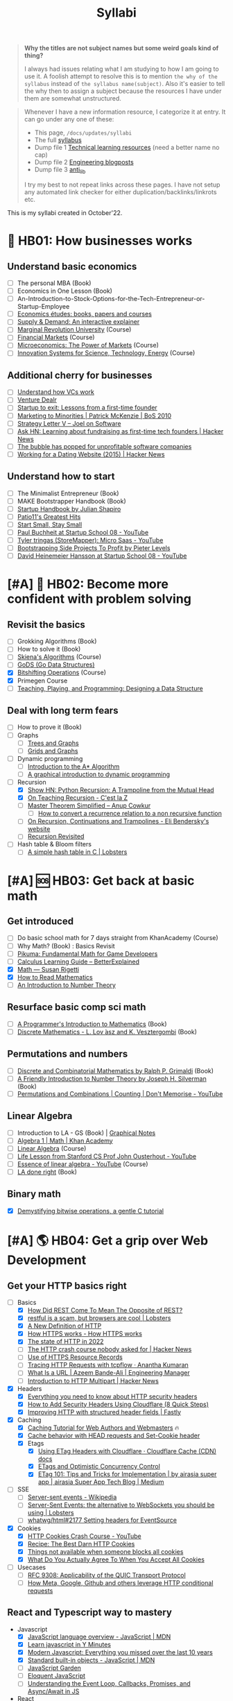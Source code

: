 #+FILE_NAME: syllabi
#+HUGO_SECTION: docs/updates
#+HTML_CONTAINER: div
#+HTML_CONTAINER_CLASS: smol-table
#+TITLE: Syllabi

#+attr_html: :class book-hint warning small-text
#+begin_quote
**Why the titles are not subject names but some weird goals kind of thing?**

I always had issues relating what I am studying to how I am going to use it. A foolish attempt to resolve this is to mention =the why of the syllabus= instead of =the syllabus name(subject)=. Also it's easier to tell the why then to assign a subject because the resources I have under them are somewhat unstructured.
#+end_quote

#+attr_html: :class book-hint info small-text
#+begin_quote
Whenever I have a new information resource, I categorize it at entry. It can go under any one of these:
- This page, =/docs/updates/syllabi=
- The full [[/pages/syllabus][syllabus]]
- Dump file 1 [[/pages/tlr][Technical learning resources]] (need a better name no cap)
- Dump file 2 [[/pages/engineering_blogposts][Engineering blogposts]]
- Dump file 3 [[file:anti_lib.org::*Posts][anti_lib]]

I try my best to not repeat links across these pages. I have not setup any automated link checker for either duplication/backlinks/linkrots etc.
#+end_quote

This is my syllabi created in October'22.

* 💼 HB01: How businesses works
** Understand basic economics
- [ ] The personal MBA (Book)
- [ ] Economics in One Lesson (Book)
- [ ] An-Introduction-to-Stock-Options-for-the-Tech-Entrepreneur-or-Startup-Employee
- [ ]  [[https://github.com/unbalancedparentheses/learn_economics][Economics études: books, papers and courses]]
- [ ] [[https://www.catem.be/app/sd-explainer/][Supply & Demand: An interactive explainer]]
- [ ] [[https://mru.org/][Marginal Revolution University]] (Course)
- [ ] [[https://in.coursera.org/learn/financial-markets-global?#syllabus][Financial Markets]] (Course)
- [ ] [[https://in.coursera.org/learn/microeconomics-part1/][Microeconomics: The Power of Markets]] (Course)
- [ ] [[https://ocw.mit.edu/courses/sts-081-innovation-systems-for-science-technology-energy-manufacturing-and-health-spring-2017/video_galleries/lecture-videos/][Innovation Systems for Science, Technology, Energy]] (Course)
** Additional cherry for businesses
- [ ] [[https://www.notion.so/geekodour/Venture-Capital-5e4dc7e23a9d42068d534f7db447dffd ][Understand how VCs work]]
- [ ] [[https://dlopuch.github.io/venture-dealr/][Venture Dealr]]
- [ ] [[https://www.lennysnewsletter.com/p/startup-to-exit-lessons-from-a-first][Startup to exit: Lessons from a first-time founder]]
- [ ] [[https://businessofsoftware.org/2011/03/hello-ladies-patrick-mckenzie-at-business-of-software-2010-marketing-to-minorities/][Marketing to Minorities | Patrick McKenzie | BoS 2010]]
- [ ] [[https://www.joelonsoftware.com/2002/06/12/strategy-letter-v/][Strategy Letter V – Joel on Software]]
- [ ] [[https://news.ycombinator.com/item?id=33354858][Ask HN: Learning about fundraising as first-time tech founders | Hacker News]]
- [ ] [[https://world.hey.com/dhh/the-bubble-has-popped-for-unprofitable-software-companies-2a0a5f57][The bubble has popped for unprofitable software companies]]
- [ ] [[https://news.ycombinator.com/item?id=34368601][Working for a Dating Website (2015) | Hacker News]]
** Understand how to start
- [ ] The Minimalist Entrepreneur (Book)
- [ ] MAKE Bootstrapper Handbook (Book)
- [ ] [[https://www.julian.com/guide/startup/intro][Startup Handbook by Julian Shapiro]]
- [ ] [[https://www.kalzumeus.com/greatest-hits/][Patio11's Greatest Hits]]
- [ ] [[https://startsmall.com/][Start Small, Stay Small]]
- [ ] [[https://www.youtube.com/watch?v=EZxP0i9ah8E][Paul Buchheit at Startup School 08 - YouTube]]
- [ ] [[https://www.youtube.com/watch?v=i3d1asTrWUQ][Tyler tringas (StoreMapper): Micro Saas - YouTube]]
- [ ] [[https://www.youtube.com/watch?v=m3nb_Qj3mRA][Bootstrapping Side Projects To Profit by Pieter Levels]]
- [ ] [[https://www.youtube.com/watch?v=0CDXJ6bMkMY][David Heinemeier Hansson at Startup School 08 - YouTube]]
* [#A] 🥕 HB02: Become more confident with problem solving
** Revisit the basics
- [-] Grokking Algorithms (Book)
- [ ] How to solve it (Book)
- [-] [[https://www3.cs.stonybrook.edu/~skiena/373/videos/][Skiena's Algorithms]] (Course)
- [ ] [[https://github.com/emirpasic/gods][GoDS (Go Data Structures)]]
- [X] [[https://pikuma.com/courses/bit-shifting-operator-tutorial][Bitshifting Operations]] (Course)
- [X] Primegen Course
- [ ] [[http://okasaki.blogspot.com/2008/05/designing-data-structure.html][Teaching, Playing, and Programming: Designing a Data Structure]]
** Deal with long term fears
- [ ] How to prove it (Book)
- [ ] Graphs
  - [ ] [[https://www.crockford.com/graphs.html][Trees and Graphs]]
  - [ ] [[https://www.redblobgames.com/pathfinding/grids/graphs.html][Grids and Graphs]]
- [ ] Dynamic programming
  - [ ] [[https://www.redblobgames.com/pathfinding/a-star/introduction.html][Introduction to the A* Algorithm]]
  - [ ] [[https://avikdas.com/2019/04/15/a-graphical-introduction-to-dynamic-programming.html][A graphical introduction to dynamic programming]]
- [-] Recursion
  - [X] [[https://news.ycombinator.com/item?id=36088704][Show HN: Python Recursion: A Trampoline from the Mutual Head]]
  - [X] [[https://cestlaz.github.io/post/recursion/][On Teaching Recursion - C'est la Z]]
  - [ ] [[https://web.archive.org/web/20160217105600/https://anupcowkur.com/posts/master-theorem-simplified/][Master Theorem Simplified – Anup Cowkur]]
    - [ ] [[https://math.stackexchange.com/questions/28887/how-to-convert-a-recurrence-relation-to-a-non-recursive-function][How to convert a recurrence relation to a non recursive function]]
  - [ ] [[https://eli.thegreenplace.net/2017/on-recursion-continuations-and-trampolines/][On Recursion, Continuations and Trampolines - Eli Bendersky's website]]
  - [ ] [[https://www.solipsys.co.uk/new/RecursionRevisited.html?tj15lo][Recursion Revisited]]
- [ ] Hash table & Bloom filters
  - [ ] [[https://lobste.rs/s/hwhuvh/simple_hash_table_c][A simple hash table in C | Lobsters]]
* [#A] 🆘 HB03: Get back at basic math
** Get introduced
- [ ] Do basic school math for 7 days straight from KhanAcademy (Course)
- [ ] Why Math? (Book) : Basics Revisit
- [ ] [[https://pikuma.com/blog/math-for-game-developers][Pikuma: Fundamental Math for Game Developers]]
- [ ] [[https://betterexplained.com/guides/calculus/][Calculus Learning Guide – BetterExplained]]
- [X] [[https://www.susanrigetti.com/math][Math — Susan Rigetti]]
- [X] [[https://www.people.vcu.edu/~dcranston/490/handouts/math-read.html][How to Read Mathematics]]
- [ ] [[https://nrich.maths.org/number-theory][An Introduction to Number Theory]]
** Resurface basic comp sci math
- [ ] [[https://pimbook.org/][A Programmer's Introduction to Mathematics]] (Book)
- [ ] [[https://cims.nyu.edu/~regev/teaching/discrete_math_fall_2005/dmbook.pdf][Discrete Mathematics - L. Lov ́asz and K. Vesztergombi]] (Book)
** Permutations and numbers
- [ ] [[https://www.goodreads.com/book/show/1575542.Discrete_and_Combinatorial_Mathematics?ac=1&from_search=true&qid=bp3bVdDUBk&rank=1][Discrete and Combinatorial Mathematics by Ralph P. Grimaldi]] (Book)
- [ ] [[https://www.goodreads.com/book/show/1586807.A_Friendly_Introduction_to_Number_Theory][A Friendly Introduction to Number Theory by Joseph H. Silverman]] (Book)
- [ ] [[https://www.youtube.com/watch?v=0NAASclUm4k&list=PLmdFyQYShrjfPLdHQxuNWvh2ct666Na3z&index=2][Permutations and Combinations | Counting | Don't Memorise - YouTube]]
** Linear Algebra
- [ ] Introduction to LA - GS (Book) | [[https://github.com/kenjihiranabe/The-Art-of-Linear-Algebra][Graphical Notes]]
- [ ] [[https://www.khanacademy.org/math/algebra][Algebra 1 | Math | Khan Academy]]
- [ ] [[https://ocw.mit.edu/courses/18-06-linear-algebra-spring-2010/][Linear Algebra]] (Course)
- [ ] [[https://www.youtube.com/watch?v=bm5xFEqYuiI][Life Lesson from Stanford CS Prof John Ousterhout - YouTube]]
- [ ] [[https://www.youtube.com/watch?v=fNk_zzaMoSs&list=PLZHQObOWTQDPD3MizzM2xVFitgF8hE_ab][Essence of linear algebra - YouTube]] (Course)
- [ ] [[https://linear.axler.net/LADRvideos.html][LA done right]] (Book)
** Binary math
- [X] [[https://www.andreinc.net/2023/02/01/demystifying-bitwise-ops][Demystifying bitwise operations, a gentle C tutorial]]
* [#A] 🌎 HB04: Get a grip over Web Development
** Get your HTTP basics right
- [-] Basics
  - [X] [[https://htmx.org/essays/how-did-rest-come-to-mean-the-opposite-of-rest/][How Did REST Come To Mean The Opposite of REST?]]
  - [X] [[https://lobste.rs/s/5wnigy/restful_is_scam_browsers_are_cool][restful is a scam, but browsers are cool | Lobsters]]
  - [X] [[https://www.mnot.net/blog/2022/06/06/http-core][A New Definition of HTTP]]
  - [X] [[https://howhttps.works/][How HTTPS works - How HTTPS works]]
  - [X] [[https://blog.cloudflare.com/the-state-of-http-in-2022/][The state of HTTP in 2022]]
  - [ ] [[https://news.ycombinator.com/item?id=33280605][The HTTP crash course nobody asked for | Hacker News]]
  - [ ] [[https://www.netmeister.org/blog/https-rrs.html][Use of HTTPS Resource Records]]
  - [ ] [[https://ananthakumaran.in/2022/11/12/trace-http-requests.html][Tracing HTTP Requests with tcpflow · Anantha Kumaran]]
  - [ ] [[https://azeemba.com/posts/what-is-a-url.html][What Is a URL | Azeem Bande-Ali | Engineering Manager]]
  - [ ] [[https://news.ycombinator.com/item?id=35704101][Introduction to HTTP Multipart | Hacker News]]
- [X] Headers
  - [X] [[https://blog.appcanary.com/2017/http-security-headers.html][Everything you need to know about HTTP security headers]]
  - [X] [[https://algustionesa.com/security-headers/][How to Add Security Headers Using Cloudflare (8 Quick Steps)]]
  - [X] [[https://www.fastly.com/blog/improve-http-structured-headers][Improving HTTP with structured header fields | Fastly]]
- [X] Caching
  - [X] [[https://www.mnot.net/cache_docs/][Caching Tutorial for Web Authors and Webmasters]] 🔥
  - [X] [[https://developers.cloudflare.com/cache/concepts/cache-behavior/][Cache behavior with HEAD requests and Set-Cookie header]]
  - [X] Etags
    - [X] [[https://developers.cloudflare.com/cache/reference/etag-headers/][Using ETag Headers with Cloudflare · Cloudflare Cache (CDN) docs]]
    - [X] [[https://fideloper.com/etags-and-optimistic-concurrency-control][ETags and Optimistic Concurrency Control]]
    - [X] [[https://medium.com/airasia-com-tech-blog/etag-101-tips-and-tricks-for-implementation-6072525b487b][ETag 101: Tips and Tricks for Implementation | by airasia super app | airasia Super App Tech Blog | Medium]]
- [ ] SSE
  - [ ] [[https://en.wikipedia.org/wiki/Server-sent_events][Server-sent events - Wikipedia]]
  - [ ] [[https://lobste.rs/s/idfifu/server_sent_events_alternative][Server-Sent Events: the alternative to WebSockets you should be using | Lobsters]]
  - [ ] [[https://github.com/whatwg/html/issues/2177][whatwg/html#2177 Setting headers for EventSource]]
- [X] Cookies
  - [X] [[https://www.youtube.com/watch?v=sovAIX4doOE][HTTP Cookies Crash Course - YouTube]]
  - [X] [[https://stormpath.com/blog/cookies-are-awesome-free-cookies][Recipe: The Best Darn HTTP Cookies]]
  - [X] [[https://blog.tomayac.com/2022/08/30/things-not-available-when-someone-blocks-all-cookies/][Things not available when someone blocks all cookies]]
  - [X] [[https://www.conradakunga.com/blog/what-do-you-actually-agree-to-when-you-accept-all-cookies/][What Do You Actually Agree To When You Accept All Cookies]]
- [ ] Usecases
  - [ ] [[https://www.rfc-editor.org/rfc/rfc9308.html][RFC 9308: Applicability of the QUIC Transport Protocol]]
  - [ ] [[https://quadratic.fm/p/how-meta-microsoft-google-github][How Meta, Google, Github and others leverage HTTP conditional requests]]
** React and Typescript way to mastery
- Javascript
  - [X] [[https://developer.mozilla.org/en-US/docs/Web/JavaScript/Language_Overview][JavaScript language overview - JavaScript | MDN]]
  - [X] [[https://learnxinyminutes.com/docs/javascript/][Learn javascript in Y Minutes]]
  - [X] [[https://turriate.com/articles/modern-javascript-everything-you-missed-over-10-years][Modern Javascript: Everything you missed over the last 10 years]]
  - [X] [[https://developer.mozilla.org/en-US/docs/Web/JavaScript/Reference/Global_Objects][Standard built-in objects - JavaScript | MDN]]
  - [-] [[https://shamansir.github.io/JavaScript-Garden/][JavaScript Garden]]
  - [ ] [[https://eloquentjavascript.net/][Eloquent JavaScript]]
  - [ ] [[https://www.taniarascia.com/asynchronous-javascript-event-loop-callbacks-promises-async-await/][Understanding the Event Loop, Callbacks, Promises, and Async/Await in JS]]
- React
  - [X] [[https://reactjs.org/tutorial/tutorial.html][Tutorial: Intro to React – React]]
  - [ ] [[https://prateeksurana.me/blog/future-of-rendering-in-react/][The future of rendering in React]]
- [X] State Management
  - [X] Client state
    - [X] [[https://redux.js.org/][Redux - A predictable state container for JavaScript apps]]
    - [X] [[https://redux-toolkit.js.org/][Redux Toolkit | Redux Toolkit]]
    - [ ] [[https://frontendatscale.com/blog/islands-architecture-state/][Sharing State with Islands Architecture | Frontend at Scale]]
  - [X] Server state
    - [X] [[https://tanstack.com/query/v4/docs/comparison?from=reactQueryV3&original=https%3A%2F%2Freact-query-v3.tanstack.com%2Fcomparison][Comparison | React Query vs SWR vs Apollo vs RTK Query vs React Router]]
    - [X] [[https://blog.logrocket.com/swr-vs-tanstack-query-react/][Caching clash: SWR vs. TanStack Query for React - LogRocket Blog]]
- Typescript
  - [-] [[https://github.com/type-challenges/type-challenges][type-challenges/type-challenges]]
  - [X] [[https://www.totaltypescript.com/tutorials/beginners-typescript][Beginner's TypeScript Tutorial | Total TypeScript]]
  - [ ] [[https://alexharri.com/blog/typescript-structural-typing][Why doesn't TypeScript properly type Object.keys?]]
  - [ ] [[https://react-typescript-cheatsheet.netlify.app/][React TypeScript Cheatsheets]]
** Get a hold of web engineering
- [ ] [[https://hpbn.co/][High Performance Browser Networking]] (Book)
- [ ] [[https://blog.sesse.net/blog/tech/2022-12-27-00-07_the_ultimate_single_page_app.html][The ultimate single-page app]]
- [ ] [[https://www.marcobehler.com/guides/load-testing][Load Testing: An Unorthodox Guide]]
- [ ] [[https://jfhr.me/optimizing-images-with-the-html-picture-tag/][Optimizing images with the HTML picture tag | jfhr]]
- [ ] [[https://tantek.com/2011/238/b1/many-ways-slice-url-name-pieces][How many ways can you slice a URL and name the pieces? - Tantek]]
- [ ] [[https://medium.com/airbnb-engineering/improving-performance-with-http-streaming-ba9e72c66408][Improving Performance with HTTP Streaming]]
- [ ] [[https://lobste.rs/s/qyler8/writing_chat_application_django_4_2_using][Django 4.2 w async StreamingHttpResponse, SSE and PG LISTEN/NOTIFY]]
- [ ] Devtools
  - [ ] [[https://news.ycombinator.com/item?id=35970712][Debug browser redirects without ruining your day | Hacker News]]
  - [ ] [[https://devtoolstips.org/][Learn how to use web developer tools]]
- [ ] Browsers
  - [ ] [[https://taligarsiel.com/Projects/howbrowserswork1.htm][How browsers work]]
  - [ ] [[https://cerebralab.com/The_universal_VM_we_call_browser][The universal VM we call browser]]
  - [ ] [[https://cprimozic.net/blog/building-a-signal-analyzer-with-modern-web-tech/][Building a Signal Analyzer with Modern Web Tech]]
- [ ] Web-workers
  - [ ] [[https://github.com/deebloo/things-you-can-do-in-a-web-worker][deebloo/things-you-can-do-in-a-web-worker]]
- [ ] Websockets
  - [ ] [[https://news.ycombinator.com/item?id=29893242][The WebSocket Handbook | Hacker News]]
  - [ ] [[https://www.mnot.net/blog/2022/02/20/websockets][Server-Sent Events, WebSockets, and HTTP]]
  - [ ] [[https://www.aadhav.me/posts/websockets][Websockets: The Powerful Protocol]]
  - [ ] [[https://stackoverflow.blog/2019/12/18/websockets-for-fun-and-profit/][WebSockets for fun and profit - Stack Overflow Blog]]
  - [ ] [[https://cookie.engineer/weblog/articles/implementers-guide-to-websockets.html][Implementer's Guide to WebSockets - Cookie Engineer's Web Log]]
  - [ ] [[https://medium.com/@atakanserbes/websockets-shaping-real-time-communication-a216f79f9ef4][WebSockets: Shaping Real-time Communication | by Atakan Serbes | Oct, 2023 | Medium]]
  - [ ] [[https://news.ycombinator.com/item?id=31925145][Ask HN: How do you scale WebSocket? | Hacker News]]
  - [ ] [[https://news.ycombinator.com/item?id=29651447][Woe be unto you for using a WebSocket | Hacker News]]
  - [ ] [[https://news.ycombinator.com/item?id=32634038][Writing a toy WebSocket server from scratch | Hacker News]]
  - [ ] [[https://gafferongames.com/post/why_cant_i_send_udp_packets_from_a_browser/][Why can't I send UDP packets from a browser? | Gaffer On Games]]
  - [ ] [[https://news.ycombinator.com/item?id=34850903][Direct Sockets: Proposal for a future web platform API | Hacker News]]
  - [ ] [[https://news.ycombinator.com/item?id=34639728][Show HN: DriftDB – an open source WebSocket backend for real-time apps]]
** Time for Webassembly
- [X] [[https://xeiaso.net/talks/wasm-abi][The Go WebAssembly ABI at a Low Level - Xe]]
- [X] [[https://snarky.ca/webassembly-and-its-platform-targets/][WebAssembly and its platform targets]]
- [X] [[https://news.ycombinator.com/item?id=37498820][WASI Support in Go | Hacker News]]
- [X] [[https://www.youtube.com/watch?v=RcHER-3gFXI][WebAssembly: A new development paradigm for the web - YouTube]]
- [X] [[https://news.ycombinator.com/item?id=35288059][The tug-of-war over server-side WebAssembly]]
- [X] [[https://xeiaso.net/talks/unix-philosophy-logical-extreme-wasm][Reaching the Unix Philosophy's Logical Extreme with Webassembly - Xe Iaso]]
- [X] [[https://flak.tedunangst.com/post/www-which-wasm-works][www which wasm works]]
- [X] [[https://www.neversaw.us/2023/06/30/understanding-wasm/part2/whence-wasm/][Understanding Wasm, Part 2: Whence Wasm - Chris Dickinson]]
- [X] [[https://digest.browsertech.com/archive/determinism-is-webassemblys-hidden-superpower/][Determinism is WebAssembly’s hidden superpower]]
- [X] [[https://00f.net/2023/01/04/webassembly-benchmark-2023/][Performance of WebAssembly runtimes in 2023 | Frank DENIS random thoughts.]]
- [X] [[https://news.ycombinator.com/item?id=35667650][WebAssembly Text Code Samples | Hacker News]]
- [X] [[https://blog.scottlogic.com/2023/10/18/the-state-of-webassembly-2023.html][The State of WebAssembly 2023]]
- [X] [[https://wasmlabs.dev/articles/python-wasm32-wasi/][Adding Python support to Wasm Language Runtimes]]
- [ ] [[https://eli.thegreenplace.net/2023/faas-in-go-with-wasm-wasi-and-rust/][FAAS in Go with WASM, WASI and Rust - Eli Bendersky's website]]
  - [ ] Check [[https://github.com/burntcarrot/wasmninja][burntcarrot/wasmninja]]
- [ ] [[https://news.ycombinator.com/item?id=35236272][A world to win: WebAssembly for the rest of us | Hacker News]], [[https://lobste.rs/s/gmjekk/world_win_webassembly_for_rest_us][Lobsters]]
- [ ] Tools
  - [ ] [[https://news.ycombinator.com/item?id=37751270][Extism makes WebAssembly easy | Hacker News]]
- [ ] Advanced
  - [ ] [[https://spritely.institute/news/scheme-wireworld-in-browser.html][Scheme in the browser: A Hoot of a tale -- Spritely Institute]]
  - [ ] [[https://news.ycombinator.com/item?id=35470057][WebAssembly Tail Calls | Hacker News]]
  - [ ] [[http://troubles.md/wasm-is-not-a-stack-machine/][WebAssembly Troubles part 1: WebAssembly Is Not a Stack Machine]]
- [ ] Experiment
  - [ ] [[https://wordpress.github.io/wordpress-playground/][Start here | WordPress Playground]]
  - [ ] [[https://tigerbeetle.com/blog/2023-07-11-we-put-a-distributed-database-in-the-browser/][We Put a Distributed Database In the Browser – And Made a Game of It! | TigerBeetle]]
  - [ ] [[https://github.com/EmNudge/watlings][GitHub - EmNudge/watlings: Learn WebAssembly by writing small programs!]]
  - [ ] Read [[https://lobste.rs/s/ymnile/wasi_socket_extensions_for_go_1_21][this codebase]] also [[https://github.com/brunoluiz/imagewand/tree/main][code for this image conversion tool]]
** Other experiments with web that are worth
- [ ] [[https://news.ycombinator.com/item?id=32518211][The web is a harsh manager | Hacker News]]
- [ ] [[https://alan.norbauer.com/articles/browser-debugging-tricks#even-calls-only][67 Weird Debugging Tricks Your Browser]]
- [ ] [[https://darekkay.com/blog/static-site-comments/][Various ways to include comments on your static site]]
- [ ] [[https://news.ycombinator.com/item?id=36049386][Instant flood fill with HTML Canvas]]
- [ ] [[https://driftingin.space/posts/session-lived-application-backends][Session Backends | Drifting in Space]]
- [ ] [[https://blog.jim-nielsen.com/2022/website-fidelity/][Website Fidelity - Jim Nielsen’s Blog]]
** Get your web security right
- [ ] [[https://web.stanford.edu/class/cs253/][CS253 - Web Security]] (Course)
- [ ] [[https://www.youtube.com/watch?v=i7of02icPyQ][Everything You Ever Wanted to Know About Web Authentication]]
- [ ] [[https://blog.excalidraw.com/end-to-end-encryption/][End-to-End Encryption in the Browser | Excalidraw Blog]]
- [ ] HTTPS
  - [ ] [[https://matt.life/writing/the-acme-protocol-in-practice-and-reality#acme-servers-and-clients][The ACME Protocol in Practice and Reality — Matt Holt]]
  - [ ] [[https://smallstep.com/blog/the-embarrassing-state-of-enterprise-acme/][The Embarrassing State of Enterprise ACME Support]]
  - [ ] [[https://lobste.rs/s/yk1zuk/certificate_authority_model_does_not][The Certificate Authority model does not work for LAN devices | Lobsters]]
  - [ ] [[https://news.ycombinator.com/item?id=37537689][Running one’s own root Certificate Authority in 2023 | Hacker News]]
  - [ ] [[https://www.agwa.name/blog/post/roots_intermediates_and_resellers][The Difference Between Root Certificate Authorities, Intermediates, and Resellers]]
  - [ ] [[https://hohnstaedt.de/xca/][X CA manager]]
  - [ ] [[https://news.ycombinator.com/item?id=36673793][Shortening the Let's Encrypt chain of trust | Hacker News]]
  - [ ] [[https://textslashplain.com/2018/02/14/understanding-the-limitations-of-https/][Understanding the Limitations of HTTPS – text/plain]]
  - [ ] [[https://news.ycombinator.com/item?id=36674224][Easy HTTPS for your private networks | Hacker News]]
  - [ ] [[https://news.ycombinator.com/item?id=36281001][HSTS preload adoption and challenges]]
  - [ ] [[https://blog.vnaik.com/posts/web-attacks.html][CSRF, CORS, and HTTP Security headers Demystified]]
  - [ ] [[https://ergomake.dev/blog/hsts-introduction/][The fascinating world of HTTP Strict-Transport-Security | Ergomake]]
  - [ ] [[https://letsencrypt.org/docs/challenge-types/][Challenge Types - Let's Encrypt]]
  - [ ] [[https://fly.io/blog/how-cdns-generate-certificates/][How CDNs Generate Certificates · Fly]]
  - [ ] [[https://paul.totterman.name/posts/ssh-pki-web-pki/][SSH PKI on top of Web PKI | Paul's page]]
- [ ] TLS
  - [ ] [[https://www.cloudflare.com/learning/ssl/what-happens-in-a-tls-handshake/][What happens in a TLS handshake? | SSL handshake | Cloudflare]]
  - [ ] [[https://jade.fyi/blog/announcing-clipper/][Announcing Clipper: TLS-transparent HTTP debugging for native apps - jade's www site]]
  - [ ] [[https://blog.benjojo.co.uk/post/debug-ssl-tls-with-ssldump-https][MITM'ing TLS/SSL for debugging purposes]]
  - [ ] [[http://netsekure.org/2010/03/tls-overhead/][TLS overhead - netsekure rng]]
  - [ ] [[https://blog.squarelemon.com/tls-fingerprinting/][SquareLemonm TLS Fingerprinting]]
  - [ ] SNI
    - [ ] [[https://en.wikipedia.org/wiki/Server_Name_Indication][Server Name Indication - Wikipedia]]
    - [ ] [[https://www.agwa.name/blog/post/writing_an_sni_proxy_in_go][Writing an SNI Proxy in 115 Lines of Go]]
    - [ ] Things like green tunnel bypass SNI detection using things like http chunking etc.
- [-] CORS
  - [-] [[https://httptoolkit.tech/blog/cache-your-cors/][Cache your CORS, for performance & profit | HTTP Toolkit]]
  - [-] [[https://httptoolkit.tech/blog/public-cdn-risks/][Public CDNs Are Useless and Dangerous | HTTP Toolkit]]
  - [-] [[https://jub0bs.com/posts/2023-02-08-fearless-cors/][A design philosophy for CORS middleware libraries]]
  - [ ] [[https://eli.thegreenplace.net/2023/introduction-to-cors-for-go-programmers/][Introduction to CORS for Go programmers - Eli Bendersky's website]]
  - [X] [[https://lobste.rs/s/2qr2nf/cors_is_such_mess_what_are_current_best][CORS is such a mess. What are current best practices?]]
  - [X] [[https://github.com/simonw/public-notes/issues/2][Figuring out the state of the art in CSRF protection]]
- [-] CSRF
  - [-] [[https://cheatsheetseries.owasp.org/cheatsheets/Cross-Site_Request_Forgery_Prevention_Cheat_Sheet.html][Cross-Site Request Forgery Prevention]]
  - [X] [[https://www.reddit.com/r/netsec/comments/vb941p/the_state_of_csrf_vulnerability_in_2022/][The State of CSRF Vulnerability in 2022 : netsec]]
  - [X] [[https://simonwillison.net/2021/Aug/3/samesite/][Exploring the SameSite cookie attribute for preventing CSRF]]
  - [X] [[https://github.com/pillarjs/understanding-csrf][What are CSRF tokens and how do they work?]]
  - [X] [[https://blog.vnaik.com/posts/web-attacks.html][CSRF, CORS, and HTTP Security headers Demystified]]
  - [X] [[https://scotthelme.co.uk/i-turned-on-csp-and-all-i-got-was-this-crappy-lawsuit/][I turned on CSP and all I got was this crappy lawsuit!]]
* 🐂 HB05: Computer graphics
** Basics of CG
- [ ] [[https://fgiesen.wordpress.com/2011/07/09/a-trip-through-the-graphics-pipeline-2011-index/][A trip through the Graphics Pipeline 2011: Index | The ryg blog]]
- [ ] [[https://graphics.cs.utah.edu/courses/cs4600/fall2022/][CS 4600 - Fall 2022 - Introduction to Computer Graphics]] (Course)
- [ ] [[https://www.youtube.com/playlist?app=desktop&list=PLqCJpWy5Fohe8ucwhksiv9hTF5sfid8lA][3D Programming Fundamentals - YouTube]] (Series)
- [ ] [[https://gpuopen.com/learn/how_do_you_become_a_graphics_programmer/][How do I become a graphics programmer?]]
- [ ] [[https://graphics.cs.utah.edu/courses/cs6610/spring2022/][CS 5610/6610 - Interactive Computer Graphics]] (Course)
- [ ] [[https://thebookofshaders.com/][The Book of Shaders]] (Book)
  - [ ] [[https://www.mayerowitz.io/blog/a-journey-into-shaders][A Journey Into Shaders]]
- [ ] [[https://learnopengl.com/Introduction][LearnOpenGL - Introduction]]  (Book)
- [ ] [[http://www.e-cartouche.ch/content_reg/cartouche/interactiv/en/html/index.html][Animation and Interactivity]]
** Ray tracing
- [ ] [[https://news.ycombinator.com/item?id=33128495][How Ray Tracing works]]
- [ ] [[https://raytracing.github.io/books/RayTracingInOneWeekend.html][Ray Tracing in One Weekend]]
- [ ] [[https://github.com/ssloy/tinyrenderer/wiki][software rendering in 500 lines of code]]
** WebGPU
- [ ] [[https://alain.xyz/blog/raw-webgpu][Raw WebGPU]]
- [ ] [[https://surma.dev/things/webgpu/][WebGPU — All of the cores, none of the canvas]]
- [ ] [[https://toji.github.io/webgpu-gltf-case-study/][Efficiently rendering glTF models | WebGPU glTF Renderer Case Study]]
- [ ] [[https://web.dev/gpu-compute/][Get started with GPU Compute on the web]]
- [ ] [[https://unzip.dev/0x00f-webgpu/][0x00F - WebGPU 🌌]]
- [ ] [[https://cohost.org/mcc/post/1406157-i-want-to-talk-about-webgpu][I want to talk about WebGPU]]
** Easings
- [[https://github.com/Michaelangel007/easing][GitHub - Michaelangel007/easing: Easing Tutorial and Optimizations]]
- [[https://easings.net/#][Easing Functions Cheat Sheet]]
- [[https://medium.com/swlh/youre-using-lerp-wrong-73579052a3c3][You’re Using Lerp Wrong.]]
** ThreeJS
- [[https://sbcode.net/threejs/][Three.js Tutorials]]
- [[https://www.youtube.com/watch?v=DPl34H2ISsk][I wish I knew this before using React Three Fiber]]
- [[https://github.com/pmndrs/drei][GitHub - pmndrs/drei: 🥉 useful helpers for react-three-fiber]]
- [[https://www.youtube.com/watch?v=Isr-hIveUK0][React Three Fiber Camera's Explained]]
- [[https://www.youtube.com/watch?v=FGG0EeMNUl0][Build a 3D World in React with Three.js - {React Three Fiber Tutorial}]]
- [[https://blog.maximeheckel.com/posts/the-magical-world-of-particles-with-react-three-fiber-and-shaders/][The magical world of Particles with React Three Fiber and Shaders]]
* [#A] 🔍 HB06: Basic security knowledge upgrade
** Server, sessions and web
- [X] [[https://supertokens.com/blog/cookies-vs-localstorage-for-sessions-everything-you-need-to-know][Cookies vs browser storage for sessions]]
- [ ] [[https://news.ycombinator.com/item?id=34569726][Ask HN: Best Way to Mess with Hackers? | Hacker News]] (Need to implement)
- [ ] [[https://fly.io/blog/how-cdns-generate-certificates/][How CDNs Generate Certificates · Fly]]
- [ ] [[https://rachelbythebay.com/w/2023/01/03/ssl/][Why I still have an old-school cert on my https site]]
- [ ] [[https://www.devever.net/~hl/clientcert][Client certificates aren't universally more secure]]
** OAuth and OIDC and Tokens
- [ ] OAuth2
  - [ ] [[https://www.oauth.com/][OAuth.com - OAuth 2.0 Simplified]] (Book)
  - [ ] [[https://danschnau.com/blog/this_blog_automatically_posts_to_the_fediverse][A simple application of OAuth: Mastodon's API - Dan Schnau dot com]]
  - [ ] [[https://www.scottbrady91.com/oauth/oauth-is-not-user-authorization][OAuth is Not User Authorization]]
  - [ ] [[https://news.ycombinator.com/item?id=38009291][Oh-Auth – Abusing OAuth to take over millions of accounts | Hacker News]]
  - [ ] [[https://news.ycombinator.com/item?id=35713518][Why is OAuth still hard in 2023? | Hacker News]]
  - [ ] [[https://aaronparecki.com/oauth-2-simplified/][OAuth 2 Simplified • Aaron Parecki]]
  - [ ] [[https://evertpot.com/oauth2-usability/][Does OAuth2 have a usability problem? (yes!)]]
  - [ ] [[https://www.digitalocean.com/community/tutorials/an-introduction-to-oauth-2][An Introduction to OAuth 2 | DigitalOcean]]
  - [ ] [[https://alexbilbie.com/guide-to-oauth-2-grants/][A Guide To OAuth 2.0 Grants - Alex Bilbie]]
  - [ ] [[https://www.polarsparc.com/xhtml/OAuth2-OIDC.html][Understanding OAuth2 and OpenID Connect]]
- [ ] OIDC
  - [ ] [[https://www.youtube.com/watch?v=g_aVPdwBTfw&list=PLshTZo9V1-aEUg2S84KlisJBAyMEoEZ45][What's New With OAuth and OIDC?]]
  - [ ] [[https://news.ycombinator.com/item?id=36481470][Why use OpenID Connect instead of plain OAuth2? | Hacker News]]
  - [ ] [[https://www.youtube.com/watch?v=GyCL8AJUhww][Introduction to OAuth 2.0 and OpenID Connect]]
- [-] Others
  - [X] [[https://fly.io/blog/api-tokens-a-tedious-survey/][API Tokens: A Tedious Survey · Fly]]
  - [X] [[https://news.ycombinator.com/item?id=37173339][Short session expiration does not help security | Hacker News]]
  - [ ] [[https://github.com/Kong/mashape-oauth/blob/master/FLOWS.md][mashape-oauth/FLOWS.md at master · Kong/mashape-oauth]]
  - [ ] [[https://drewdevault.com/2020/06/12/Can-we-talk-about-client-side-certs.html][Can we talk about client-side certificates?]]
- [X] JWT
  - [ ] [[https://lobste.rs/s/xd9tq1/stateless_authentication_persistence][Stateless Authentication Persistence: Unpacking the Power of JWTs | Lobsters]]
  - [X] [[https://supertokens.com/blog/are-you-using-jwts-for-user-sessions-in-the-correct-way][Are you using JWTs for user sessions in the correct way?]]
  - [X] [[https://mikkel.ca/blog/digging-into-quebecs-proof-of-vaccination/][JWTs done right: Quebec's proof of vaccination - Mikkel Paulson]]
** For personal knowledge
- [ ] [[https://pwn.college/][pwn.college]] (Course)
- [ ] [[https://github.com/step-security/supply-chain-goat][step-security/supply-chain-goat]] (Course)
- [ ] [[https://github.com/chvancooten/maldev-for-dummies][chvancooten/maldev-for-dummies: A workshop about Malware Development]]
- [ ] [[https://www.trickster.dev/post/decrypting-your-own-https-traffic-with-wireshark/][Decrypting your own HTTPS traffic with Wireshark – Trickster Dev]]
- TCPDump
  - [ ] [[https://nanxiao.github.io/tcpdump-little-book/][TCP Dump - little book]]
  - [ ] [[https://news.ycombinator.com/item?id=34623604][tcpdump is amazing (2016) | Hacker News]]
  - [ ] [[https://danielmiessler.com/study/tcpdump/][A tcpdump Tutorial with Examples]]
  - [ ] [[https://hackertarget.com/tcpdump-examples/][Tcpdump Examples - 22 Tactical Commands | HackerTarget.com]]
** Cryptography
- [ ] [[https://computerscience.paris/security/][CSCI-UA.9480: Introduction to Computer Security]] (Course)
- [ ] [[https://intensecrypto.org/public/index.html][An intensive introduction to cryptography]] (Book)
- [ ] [[https://cryptobook.nakov.com/cryptography-overview][Practical Cryptography for Developers]] (Book)
- [ ] [[https://www.khanacademy.org/computing/computer-science/cryptography][Cryptography | Computer science | Computing | Khan Academy]]  (Course)
- [ ] [[https://azeemba.com/posts/intuition-for-cryptography.html][Intuition for Cryptography | Azeem Bande-Ali | azeemba.com]]
- [ ] [[https://soatok.blog/2020/11/14/going-bark-a-furrys-guide-to-end-to-end-encryption/][Going Bark: A Furry’s Guide to End-to-End Encryption]]
- [ ] [[https://soatok.blog/2020/06/10/how-to-learn-cryptography-as-a-programmer/][How To Learn Cryptography as a Programmer]]
- [ ] [[https://loup-vaillant.fr/articles/crypto-is-not-magic][Cryptography is not Magic]]
- [ ] Passwords
  - [ ] [[https://www.cryptologie.net/article/503/user-authentication-with-passwords-whats-srp/][User authentication with passwords, What’s SRP?]]
  - [ ] [[https://paragonie.com/blog/2015/08/you-wouldnt-base64-a-password-cryptography-decoded][You Wouldn't Base64 a Password - Cryptography Decoded - Paragon Initiative Enterprises Blog]]
  - [ ] [[https://cfrg.github.io/draft-irtf-cfrg-opaque/draft-irtf-cfrg-opaque.html#name-ake-private-key-storage][The OPAQUE Asymmetric PAKE Protocol]]
  - [ ] [[https://blog.cryptographyengineering.com/2018/10/19/lets-talk-about-pake/][Let’s talk about PAKE – A Few Thoughts on Cryptographic Engineering]]
  - [ ] [[https://www.cryptologie.net/article/503/user-authentication-with-passwords-whats-srp/][User authentication with passwords, What’s SRP?]]
  - [ ] Hash
    - [ ] [[https://pthree.org/2016/06/28/lets-talk-password-hashing/][Aaron Toponce : Let's Talk Password Hashing]]
    - [ ] [[https://notes.volution.ro/v1/2022/07/notes/1290a79c/][The many flavors of hashing : Volution Notes]]
    - [ ] [[https://tylerneylon.com/a/lsh1/][Introduction to Locality-Sensitive Hashing]]
    - [ ] [[https://indy.codes/having-fun-with-hash-collisions][Having fun with hash collisions]]
    - [ ] [[https://news.ycombinator.com/item?id=36176461][Hash Functions | Hacker News]]
    - [ ] [[https://news.ycombinator.com/item?id=36401747][Hashing | Hacker News]]
* [#A] 🐲 HB07: Become functional
** Be at ease with Python
- [ ] [[https://www.fluentpython.com/][Fluent Python, the lizard book]] (Book)
- [ ] [[https://benhoyt.com/writings/python-api-design/][Designing Pythonic library APIs]]
- [ ] [[https://dabeaz-course.github.io/practical-python/][Welcome! | practical-python]]
- [ ] [[https://github.com/dabeaz-course/python-mastery][GitHub - dabeaz-course/python-mastery: Advanced Python Mastery (course by @dabeaz)]]
- [ ] [[https://peps.python.org/pep-0703/][PEP 703 – Making the Global Interpreter Lock Optional in CPython | peps.python.org]] 🌟 (Python GIL)
- [ ] [[https://lwn.net/Articles/947138/][Progress on no-GIL CPython [LWN.net]​]]
  - [ ] [[https://lwn.net/Articles/939981/][GIL removal and the Faster CPython project [LWN.net]​]]
- [ ] [[https://mathspp.com/blog/how-to-create-a-python-package-in-2022][How to create a Python package in 2022]]
- [ ] [[https://simonwillison.net/2023/Sep/30/cli-tools-python/][Things I’ve learned about building CLI tools in Python]]
- [ ] [[https://snarky.ca/how-virtual-environments-work/][How virtual environments work]]
- [ ] [[https://pradyunsg.me/blog/2023/01/21/thoughts-on-python-packaging/][Thoughts on the Python packaging ecosystem | Pradyun Gedam]]
- [ ] [[https://www.reddit.com/r/Python/comments/wyl1lp/which_not_so_well_known_python_packages_do_you/][Python Packages (Not well known but good)]]
- [ ] [[https://github.com/zedr/clean-code-python][zedr/clean-code-python: Clean Code concepts adapted for Python]]
- [ ] [[https://github.com/satwikkansal/wtfpython#usage][GitHub - satwikkansal/wtfpython: What the f*ck Python? 😱]] (Satwik all round A1 guy btw!)
- [-] [[https://death.andgravity.com/caching-methods][Caching a lot of methods in Python - death and gravity]]
- [-] [[https://pymotw.com/3/][Python 3 Module of the Week — PyMOTW 3]]
- [ ] [[https://www.dabeaz.com/generators/][Generator Tricks for Systems Programmers]]
- [ ] [[https://www.youtube.com/watch?v=MCs5OvhV9S4][David Beazley - Python Concurrency From the Ground Up: LIVE! - PyCon 2015 - YouTube]]
- [ ] https://github.com/dabeaz/blog/blob/main/2023/three-problems.md
- [ ] https://github.com/dabeaz/blog/blob/main/2023/different-refactoring.md
- [ ] [[https://www.youtube.com/watch?v=RZ4Sn-Y7AP8][David Beazley: Discovering Python - PyCon 2014 - YouTube]]
- [X] https://github.com/dabeaz/blog/blob/main/2021/barely-interface.md
- [X] [[https://realpython.com/python-namespaces-scope/][Namespaces and Scope in Python – Real Python]]
- [X] [[https://medium.com/@petefison/a-crash-course-in-python-comprehensions-and-generators-f069c8f8ca38][A crash course in Python “comprehensions” and “generators”]]
- [X] [[https://news.ycombinator.com/item?id=34432173][What new Python features are the most useful for you? | Hacker News]]
- [X] [[https://death.andgravity.com/stdlib?s=35][Learn by reading code: Python standard library design decisions explained]]
- [X] [[https://stackoverflow.com/questions/35572663/using-python-decorator-with-or-without-parentheses/35572746#35572746][Using python decorator with or without parentheses - Stack Overflow]]
- [X] [[https://news.ycombinator.com/item?id=34787092][Data Classification: Does Python still have a need for class without dataclass]]
- [X] [[https://docs.python-guide.org/][The Hitchhiker’s Guide to Python! — The Hitchhiker's Guide to Python]]
- [X] [[https://lukeplant.me.uk/blog/posts/pythons-disappointing-superpowers/][Python’s “Disappointing” Superpowers - lukeplant.me.uk]]
- [X] [[https://www.bbayles.com/index/decorator_factory][Bo Bayles Annex - Yo, I heard you like decorators]]
** Be at ease with shell scripting and my local system
- [X] Spend time reading manuals for tools that I use
- [X] Get cheatsheets organized. Think shift from cheat to =org-mode+fzf+rg=
- [X] Setup some basic emacs snippets for shell scripting
  - [X] [[https://google.github.io/styleguide/shellguide.html#s2.1-file-extensions][Google bash style guide]]
  - [X] [[https://sharats.me/posts/shell-script-best-practices/][Shell Script Best Practices — The Sharat's]]
  - [X] [[https://blog.yossarian.net/2020/01/23/Anybody-can-write-good-bash-with-a-little-effort][Anybody can write good bash]]
** Be building with Golang
- [-] Basics
  - [-] [[https://github.com/teivah/100-go-mistakes][GitHub - teivah/100-go-mistakes: 📖 100 Go Mistakes and How to Avoid Them]]
  - [-] [[https://lobste.rs/s/vhivpd/absurd_cost_finalizers_go][The absurd cost of finalizers in Go | Lobsters]]
  - [ ] [[https://flak.tedunangst.com/post/fixing-the-other-go-loop-bug][fixing the other go loop bug]]
  - [ ] [[https://www.evanjones.ca/go-stack-traces.html][Debugging Go with stack traces (evanjones.ca)]]
  - [ ] [[https://gosamples.dev/postgresql-intro/][A practical introduction to PostgreSQL in Go (Golang)]]
  - [ ] [[https://fideloper.com/go-http][How Golang Handles HTTP]]
  - [ ] [[https://eli.thegreenplace.net/2021/go-internals-invariance-and-memory-layout-of-slices/][Go internals: invariance and memory layout of slices - Eli Bendersky's website]]
  - [X] [[https://github.com/thanos-io/thanos/blob/main/docs/contributing/coding-style-guide.md][Thanos coding style guide]]
  - [X] [[https://go.dev/tour/list][A Tour of Go]]
  - [X] [[https://go.dev/doc/effective_go][Effective Go - The Go Programming Language]] (Book)
  - [X] [[https://lobste.rs/s/vngxbv/what_is_go_function_variable][What is a Go function variable? | Lobsters]]
  - [X] [[https://utcc.utoronto.ca/~cks/space/blog/programming/GoFinalizerCostsNotes][Chris's Wiki blog/programming/GoFinalizerCostsNotes]]
  - [X] [[https://go.dev/doc/faq][Frequently Asked Questions (FAQ) - The Go Programming Language]]
  - [X] [[https://www.youtube.com/watch?v=MRbhtMptago][What's the proper way to wrap errors in Go? - YouTube]]
  - [X] [[https://build-your-own.org/blog/20230316_go_full_slice/][a{low:high:max} in Golang — A Rare Slice Trick | Blog | build-your-own.org]]
  - [X] [[https://quii.gitbook.io/learn-go-with-tests/][Learn Go with Tests - Learn Go with tests]] (Course)
  - [X] [[https://www.youtube.com/watch?v=PAAkCSZUG1c&t=757s][Gopherfest 2015 | Go Proverbs with Rob Pike - YouTube]]
- [X] More Basics
  - [X] [[https://echorand.me/posts/go-http-client-middleware/][Writing HTTP client middleware in Go]]
  - [X] [[https://www.alexedwards.net/blog/which-go-router-should-i-use][Which Go router should I use? (with flowchart)]]
  - [X] [[https://mrkaran.dev/posts/structured-logging-in-go-with-slog/][Structured logging in Go with slog]]
  - [X] [[https://blog.carlmjohnson.net/post/2021/how-to-use-go-embed/][How to Use //go:embed · The Ethically-Trained Programmer]]
- [-] Concurrency (Not super go specific)
  - [X] [[https://cs.lmu.edu/~ray/notes/introconcurrency/][introconcurrency]]
  - [ ] [[https://greenteapress.com/wp/semaphores/][The Little Book of Semaphores – Green Tea Press]] (Book, mostly pseudo, python and little c)
  - [ ] [[https://lobste.rs/s/wr8jxb/tips_for_concurrent_programming][Tips for concurrent programming | Lobsters]]
  - [ ] [[http://concurrencyfreaks.blogspot.com/2023/09/how-to-not-invent-concurrent-algorithms.html?m=1][Concurrency Freaks: How to (not) invent concurrent algorithms]]
  - [ ] [[https://lobste.rs/s/b0e2nt/time_is_not_synchronization_primitive][Time is not a synchronization primitive | Lobsters]]
  - [ ] [[https://in.coursera.org/learn/golang-concurrency][Concurrency in Go]] (Course)
  - [ ] [[https://github.com/golang/go/wiki/LearnConcurrency][LearnConcurrency · golang/go Wiki · GitHub]]
  - [ ] [[https://github.com/loong/go-concurrency-exercises][loong/go-concurrency-exercises]]
  - [ ] [[https://lobste.rs/s/n7e9ui/how_itch_io_uses_coroutines_for_non][How itch.io uses Coroutines for non-blocking IO | Lobsters]]
  - [ ] [[https://www.youtube.com/watch?v=QVZK3dapshY][The Art of Concurrency in Go]] with [[https://github.com/jboursiquot/portscan][this]]
  - [ ] [[https://news.ycombinator.com/item?id=35881520][File Locks on Linux | Hacker News]]
- Data related
  - [ ] [[https://notes.eatonphil.com/2023-10-05-go-database-sql-overhead-on-insert-heavy-workloads.html][Go database driver overhead on insert-heavy workloads | notes.eatonphil.com]]
** Other things
- [ ] [[https://death.andgravity.com/pwned][Has your password been pwned?]]
- [ ] [[https://census.dev/blog/external-garbage-collection][External Garbage Collection — Census Engineering]]
- [ ] [[https://antonz.org/mastering-curl/][Mastering curl: interactive text guide]]
* [#A] 🚢 HB08: Server Admin and network troubleshooter
** Deploying systems
- [ ] [[https://linkedin.github.io/school-of-sre/][School Of SRE]] (Book)
- [-] Infrastructure as Code, Patterns and Practices w Python and Terraform (Book)
- [ ] [[https://news.ycombinator.com/item?id=37778496][Where does my computer get the time from? | Hacker News]] (NTP)
- [ ] [[https://substrate.tools/blog/terraform-best-practices-for-reliability-at-any-scale][Terraform best practices for reliability at any scale - Substrate]]
- [ ] [[https://lobste.rs/s/qvyf5k/can_we_make_idiot_proof_infrastructure][Can We Make Idiot-Proof Infrastructure pt1? | Lobsters]]
- [ ] [[https://jwiegley.github.io/git-from-the-bottom-up/][Git from the Bottom Up]]  (Book)
- [ ] https://github.com/jvns/nginx-playground/ (Read code, tiny app)
- [ ] [[https://sysadmins.co.za/achieving-high-availability-with-haproxy-and-keepalived-building-a-redundant-load-balancer/][Achieving High Availability with HAProxy and Keepalived]]
- [ ] [[https://theleo.zone/posts/linux-upskill/][Sysadmin basics revisit]]
- [ ] [[https://ghiculescu.substack.com/p/11-years-of-hosting-a-saas][11 years of hosting a SaaS - Alex Ghiculescu's Newsletter]]
- [ ] [[https://iximiuz.com/en/posts/devops-sre-and-platform-engineering/][DevOps, SRE, and Platform Engineering]]
- [ ] [[https://github.com/fpereiro/backendlore][How I write backends]]
- [ ] [[https://lobste.rs/s/mzlyyf/how_i_run_my_servers][How I run my servers | Lobsters]]
- [ ] [[https://alexkrupp.typepad.com/sensemaking/2021/06/django-for-startup-founders-a-better-software-architecture-for-saas-startups-and-consumer-apps.html#predictability][Django for Startup Founders]]
- [ ] [[https://pketh.org/how-kinopio-is-made.html][How Kinopio is Made]]
- [ ] [[https://www.figma.com/blog/rust-in-production-at-figma/][How Mozilla’s Rust dramatically improved our server-side performance]]
- [ ] [[https://github.com/futurice/backend-best-practices][futurice/backend-best-practices]]
- [ ] [[https://architecturenotes.co/datasette-simon-willison/][Arc Note: Datasette - Simon Willison]]
- [ ] [[https://crawshaw.io/blog/one-process-programming-notes?s=35][One process programming notes (with Go and SQLite)]]
- [ ] [[https://www.reaktor.com/blog/how-to-deal-with-life-after-heroku/][Life after Heroku: What's a dev to do? - Reaktor]]
- [ ] [[https://www.larrymyers.com/posts/nomad-and-traefik/][Deploying Containers using Nomad and Traefik]]
- [ ] [[https://www.netmeister.org/blog/ops-lessons.html][(A few) Ops Lessons We All Learn The Hard Way]]
** Maintaining Services
- [ ] [[https://architecturenotes.co/][Architecture Notes]] (Series)
- [ ] [[https://www.scylladb.com/2023/10/02/introducing-database-performance-at-scale-a-free-open-source-book/][Introducing “Database Performance at Scale”- ScyllaDB]] (Book)
- [ ] [[https://aws.amazon.com/architecture/well-architected/?wa-lens-whitepapers.sort-by=item.additionalFields.sortDate&wa-lens-whitepapers.sort-order=desc&wa-guidance-whitepapers.sort-by=item.additionalFields.sortDate&wa-guidance-whitepapers.sort-order=desc][AWS Well-Architected]] (AWS, Book/Workshop)
- [ ] [[https://www.reddit.com/r/RedditEng/comments/11xx5o0/you_broke_reddit_the_piday_outage/][Reddit - Postmortem]]
- [ ] [[https://lobste.rs/s/tszzzl/dsls_are_waste_time][DSLs are a waste of time | Lobsters]]
- [ ] [[https://www.maxcountryman.com/articles/delivering-value-with-platform-engineering][Delivering Value with Platform Engineering - Max Countryman]]
- [ ] [[https://coywolf.pro/webdev/cloudflare-stream/][How to leverage Cloudflare Stream for high-availability and low-cost video streaming]]
- [ ] [[https://zknill.io/posts/edge-database/][So, you want to deploy on the edge? - /dev/knill]]
- [ ] [[https://web.archive.org/web/20190720064413/https://jbd.dev/prod-debugging/][Debugging in production · jbd.dev]]
- [ ] [[https://surfingcomplexity.blog/2022/11/25/cache-invalidation-really-is-one-of-the-hardest-things-in-computer-science/][Cache invalidation really is one of the hardest problems in computer science – Surfing Complexity]]
- [ ] [[https://jbd.dev/debugging-latency/][Debugging latency · jbd.dev]]
- [ ] [[https://brianschrader.com/archive/why-all-my-servers-have-an-8gb-empty-file/][Why All My Servers Have an 8GB Empty File]]
- [ ] [[https://news.ycombinator.com/item?id=34635129][Ask HN: Is a self-MitM HTTPS proxy that injects API keys useful?]]
- [ ] [[https://bas.codes/posts/aws-architecture-overengineering][Understanding AWS Services for Modern Cloud Architectures - Bas codes]]
- [ ] [[https://stackoverflow.com/questions/8888834/what-is-the-best-way-to-determine-the-number-of-threads-to-fire-off-in-a-machine][Determine the number of threads to fire off in a machine w n cores]]
- [ ] [[https://two-wrongs.com/event-sourcing-and-microservices-unix-style.html][Event Sourcing and Microservices – Unix Style]]
- [ ] [[https://engineering.zalando.com/posts/2019/04/how-to-set-an-ideal-thread-pool-size.html][How to set an ideal thread pool size]]
- [ ] [[https://www.lockedinspace.com/posts/001.html][General guidance when working as a cloud engineer]]
- [ ] [[https://github.com/leandromoreira/cdn-up-and-running][leandromoreira/cdn-up-and-running]]
- [ ] [[https://github.com/learn-video/rtmp-live][Learn how to build a simple streaming platform based on the Real Time Messaging Protocol]]
- [ ] [[https://twitter.com/subhashchy/status/1536769406801309696][Dukaan vs Shopify]]
- [ ] Retries
  - [ ] [[https://encore.dev/blog/retries][Retries – An interactive study of common retry methods]]
  - [ ] [[https://www.schneems.com/2020/07/08/a-fast-car-needs-good-brakes-how-we-added-client-rate-throttling-to-the-platform-api-gem/][A Fast Car Needs Good Brakes]]
- [ ] Load Balancing
  - [ ] [[https://samwho.dev/load-balancing/][Load Balancing Animations]]
  - [ ] [[https://blog.envoyproxy.io/introduction-to-modern-network-load-balancing-and-proxying-a57f6ff80236][Introduction to modern network load balancing and proxying]]
  - [ ] [[https://blog.fluxninja.com/blog/why-adaptive-rate-limiting-is-a-game-changer][Why Adaptive Rate Limiting is a Game-Changer | FluxNinja]]
  - [ ] [[https://thehftguy.com/2016/10/03/haproxy-vs-nginx-why-you-should-never-use-nginx-for-load-balancing/][HAProxy vs nginx: Why you should NEVER use nginx for load balancing]]
  - [ ] [[https://blog.vivekpanyam.com/scaling-a-web-service-load-balancing/][Scaling a Web Service: Load Balancing]]
- [ ] SLO
  - [ ] [[https://last9.io/blog/a-practical-guide-to-implementing-slos/][A practical guide for implementing SLO | Last9]]
  - [ ] [[https://fiberplane.com/blog/an-adventure-with-slos-generic-prometheus-alerting-rules-and-complex-promql-queries][An adventure with SLOs, generic Prometheus alerting rules]]
- [ ] Scalability
  - [ ] [[https://blog.acolyer.org/2015/06/05/scalability-but-at-what-cost/][Scalability! But at what COST? | the morning paper]]
  - [ ] [[https://waseem.substack.com/p/scalability-is-overrated][Scalability is overrated - by Waseem Daher]]
  - [ ] [[http://widgetsandshit.com/teddziuba/2008/04/im-going-to-scale-my-foot-up-y.html][I'm Going To Scale My Foot Up Your Ass]]
  - [ ] [[https://news.ycombinator.com/item?id=35684874][Keep the monolith, but split the workloads | Hacker News]]
- [ ] Understand could costs
  - [ ] [[https://news.ycombinator.com/item?id=34633657][Ask HN: Aren’t high Egress fees clearly anti competitive? | Hacker News]]
** Containers
- [-] Containers
  - [ ] The podman manning (Book)
  - [ ] https://github.com/containers/podman/blob/main/docs/tutorials/performance.md
  - [ ] [[https://news.ycombinator.com/item?id=38181346][Go, Containers, and the Linux Scheduler | Hacker News]]
  - [X] [[https://earthly.dev/blog/chroot/][Containers are chroot with a Marketing Budget - Earthly Blog]]
  - [X] [[https://fzakaria.com/2020/05/31/containers-from-first-principles.html][Containers from first principles]]
  - [X] [[https://blog.jessfraz.com/post/containers-zones-jails-vms/][Ramblings from Jessie: Setting the Record Straight: containers vs. Zones]]
  - [X] [[https://blog.kintoandar.com/2018/01/Building-healthier-containers.html][Building healthier containers - kintoandar]]
  - [X] [[https://jvns.ca/blog/2016/10/10/what-even-is-a-container/][What even is a container: namespaces and cgroups]]
  - [X] [[https://iximiuz.com/en/posts/container-learning-path/][Learning Containers From The Bottom Up]]
  - [ ] Deep dives
    - [ ] [[https://github.com/saschagrunert/demystifying-containers][saschagrunert/demystifying-containers]]
    - [ ] [[https://www.schutzwerk.com/blog/linux-container-intro/][An Introduction to Linux Containers - SCHUTZWERK]]
    - [ ] [[https://medium.com/@teddyking/linux-namespaces-850489d3ccf][Linux Namespaces. Part 1 of the “Namespaces in Go”]]
  - [ ] Liz
    - [ ] [[https://www.youtube.com/watch?v=oSlheqvaRso][Liz Rice - Containers from scratch - YouTube]]
    - [ ] [[https://www.youtube.com/watch?v=jeTKgAEyhsA][Rootless Containers from Scratch - Liz Rice, Aqua Security - YouTube]]
    - [ ] [[https://www.youtube.com/watch?v=_TsSmSu57Zo][Containers from scratch: The sequel - Liz Rice (Aqua Security) - YouTube]]
- [-] Docker
  - [ ] [[https://pythonspeed.com/docker/][Production-ready Docker packaging for Python developers]]
  - [X] [[https://computer.rip/2023-03-24-docker.html][Computers Are Bad: Docker]]
  - [X] [[https://lobste.rs/s/a7ndkr/docker_oci_container_ecosystem][Docker and the OCI container ecosystem]]
  - [X] [[https://news.ycombinator.com/item?id=34533930][Rails on Docker | Hacker News]]
  - [X] [[https://ochagavia.nl/blog/crafting-container-images-without-dockerfiles/][Crafting container images without Dockerfiles | Adolfo Ochagavía]]
  - [X] [[https://docs.docker.com/engine/install/linux-postinstall/][Linux post-installation steps for Docker Engine | Docker Documentation]]
  - [X] [[https://docs.docker.com/engine/security/rootless/][Run the Docker daemon as a non-root user (Rootless mode) | Docker Documentation]]
  - [X] [[https://docs.docker.com/engine/security/#docker-daemon-attack-surface][Docker security | Docker Documentation]]
  - [X] [[https://blog.vnaik.com/posts/securing-docker.html][Securing Docker Containers]]
** Kubernetes
- [ ] [[https://github.com/jamiehannaford/what-happens-when-k8s][jamiehannaford/what-happens-when-k8s]]
- [ ] [[https://news.ycombinator.com/item?id=37443404][Bare-Metal Kubernetes, Part I: Talos on Hetzner | Hacker News]]
- [ ] [[https://questdb.io/blog/databases-on-k8s/][Running Databases on Kubernetes | QuestDB]]
- [ ] [[https://danpalmer.me/2021-03-20-kubernetes-is-not-a-hosting-platform/][Kubernetes is Not a Hosting Platform — Dan Palmer]]
- [ ] [[https://lobste.rs/s/wtz8pg/upgrading_kubernetes_methodology][Upgrading Kubernetes - Methodology | Lobsters]]
- [ ] [[https://www.atomiccommits.io/everything-useful-i-know-about-kubectl][everything-useful-i-know-about-kubectl]]
** Finally File-systems and Storage
- [ ] [[http://www.nobius.org/dbg/practical-file-system-design.pdf]] (Book)
- [ ] [[https://www.allthingsdistributed.com/2023/07/building-and-operating-a-pretty-big-storage-system.html][Building and operating a pretty big storage system called S3 | All Things Distributed]]
- [ ] [[https://github.com/gotoco/dummyfs][GitHub - gotoco/dummyfs: Simple Linux Filesystem designed for learning purposes]]
- [X] Basics
  - [X] [[https://stackoverflow.com/questions/25819226/what-is-the-difference-between-inode-number-and-file-descriptor][What is the difference between inode number and fd]]
  - [X] [[https://www.reddit.com/r/linux4noobs/comments/n7rxsf/what_are_the_various_filesystems_and_what_are_the/][what_are_the_various_filesystems]]
  - [X] [[https://wiki.archlinux.org/title/file_systems][File systems - ArchWiki]]
  - [X] [[https://web.archive.org/web/20160802193932/https://www.cs.nmsu.edu/~pfeiffer/classes/474/notes/inodefs.html][inode based FS]]
  - [X] [[https://en.wikipedia.org/wiki/Linux_Standard_Base][Linux Standard Base - Wikipedia]]
  - [X] [[https://en.wikipedia.org/wiki/Filesystem_Hierarchy_Standard][Filesystem Hierarchy Standard - Wikipedia]]
- [ ] ZFS
  - [ ] [[https://www.servethehome.com/an-introduction-to-zfs-a-place-to-start/][An Introduction to ZFS A Place to Start - ServeTheHome]]
  - [ ] [[https://lobste.rs/s/cuihsv/openzfs_final_word_file_systems][OpenZFS - The Final Word in File Systems | Lobsters]]
  - [ ] [[https://klarasystems.com/articles/basics-of-zfs-snapshot-management/][Basics of ZFS Snapshot Management | Klara Inc.]]
  - [ ] [[https://andreas.welcomes-you.com/zfs-risc-v-512mb-lichee-rv/][ZFS on a single core RISC-V hardware with 512MB (Sipeed Lichee RV D1)]]
** Oops! Observability
- [ ] General
  - [ ] [[https://john-millikin.com/sre-school/health-checking][SRE School: Health Checking]]
  - [ ] [[https://philbooth.me/blog/six-ways-to-shoot-yourself-in-the-foot-with-healthchecks][Six ways to shoot yourself in the foot with healthchecks]]
  - [ ] [[https://john-millikin.com/sre-school/instrumentation][SRE School: Instrumentation]]
  - [ ] [[https://john-millikin.com/sre-school/no-haunted-forests][SRE School: No Haunted Forests]]
  - [ ] [[https://github.com/sirupsen/napkin-math][Techniques and numbers for estimating system's performance from first-principles]]
  - [ ] [[https://archive.is/nlN5B][Observability replacing monitoring?]]
  - [ ] [[https://www.polarsignals.com/blog/posts/2023/03/28/how-to-read-icicle-and-flame-graphs/][Ice and Fire: How to read icicle and flame graphs]]
  - [ ] [[https://news.ycombinator.com/item?id=32037356][Monitoring tiny web services | Hacker News]]
- [ ] Tactical
  - [ ] [[https://www.bwplotka.dev/2021/correlations-exemplars/][Correlating Signals Efficiently in Modern Observability]]
  - [ ] [[https://www.youtube.com/watch?v=lJ8ydIuPFeU]["How NOT to Measure Latency" by Gil Tene - YouTube]]
  - [ ] [[https://lobste.rs/s/qiy7if/monitoring_is_pain][Monitoring is a Pain | Lobsters]]
  - [ ] [[https://encore.dev/blog/building-for-failure][Building for Failure: Hidden dangers in Event-Driven Systems – Encore Blog]]
  - [ ] [[https://archive.is/Bc8iY][the two drivers of cardinality.]]
  - [ ] [[https://github.com/librariesio/metrics][librariesio/metrics: What to measure, how to measure it.]]
  - [ ] [[https://sirupsen.com/metrics][Metrics For Your Web Application's Dashboards]]
  - [ ] [[https://medium.com/keepalerting/current-problems-in-the-alerting-space-8805f8a2419d][Current problems in the alerting space]]
- [ ] Advanced stuff
  - [ ] [[https://brendangregg.com/blog/2021-07-03/how-to-add-bpf-observability.html][How To Add eBPF Observability To Your Product]]
  - [ ] [[https://www.earth.li/~noodles/blog/2023/01/finally-using-bpftrace.html][Finally making use of bpftrace]]
- [ ] Prometheus
  - [ ] [[https://lobste.rs/s/xeubho/why_are_prometheus_queries_hard][Why are Prometheus queries hard? | Lobsters]]
  - [ ] [[https://www.youtube.com/watch?v=STVMGrYIlfg][Introduction to the Prometheus Monitoring System]]
  - [ ] [[https://fly.io/blog/measuring-fly/][Fly's Prometheus Metrics · Fly]]
- [X] [[https://www.parseable.io/blog/log-ecosystem-overview][A deep dive into logging ecosystem | Parseable]]
** Oh CI/CD
- [ ] [[https://archive.is/0QsIk][Critical differences between what we’ll refer to as “local CD” and “global CD]]
- [ ] [[https://makefiletutorial.com/][Makefile Tutorial By Example]] | [[https://gist.github.com/isaacs/62a2d1825d04437c6f08][another makefile tutorial]]
- [ ] [[http://gromnitsky.users.sourceforge.net/articles/notes-for-new-make-users/#4b6d995-dont-try-to-be-clever][Notes for new Make users]]
- [ ] [[https://daniel.haxx.se/blog/2023/02/01/curls-use-of-many-ci-services/][curl’s use of many CI services | daniel.haxx.se]]
- [ ] [[https://lobste.rs/s/mm7fcy/ideal_ci_cd_system][An Ideal CI/CD System | Lobsters]]
** Network must be up!
- [ ] [[https://dotat.at/@/2023-05-26-whence-time.html][Where does my computer get the time from? – Tony Finch]]
- [ ] https://github.com/alex/what-happens-when
- [ ] [[https://book.systemsapproach.org/index.html][Computer Networks: A Systems Approach]] (Book)
- [ ] [[https://syedali.net/2013/08/18/what-happens-when-you-type-in-www-cnn-com-in-your-browser/][What happens when you type in ‘www.cnn.com’]]
- [ ] [[https://fgiesen.wordpress.com/2014/03/25/networks-all-the-way-down-part-2/][Networks all the way down, part 2. | The ryg blog]]
- [ ] [[https://beta.computer-networking.info/syllabus/default/index.html][Computer Networking : Principles, Protocols and Practice]]
- [ ] [[https://explained-from-first-principles.com/][Explained from First Principles]]
- [ ] [[https://news.ycombinator.com/item?id=33894933][Tell HN: IPv6-only still pretty much unusable | Hacker News]]
- [ ] [[https://lobste.rs/s/6xaeam/ipv6_is_disaster_we_can_fix_it][IPv6 Is A Disaster (but we can fix it) | Lobsters]]
- [ ] [[https://news.ycombinator.com/item?id=35041829][I spent a week without IPv4 to understand IPv6 transition mechanisms]]
- [ ] [[https://robertovitillo.com/what-every-developer-should-know-about-tcp/][What every developer should know about TCP]]
- [ ] [[https://www.snellman.net/blog/archive/2014-11-11-tcp-is-harder-than-it-looks.html][TCP is harder than it looks]]
- [ ] [[http://sites.inka.de/~bigred/devel/tcp-tcp.html][Why TCP Over TCP Is A Bad Idea]]
- [ ] Tailscale
  - [ ] [[https://mrpowergamerbr.com/us/blog/2023-03-20-untangling-your-network-tailscale-in-docker-compose/][Untangling your Network and Services: Tailscale in Docker Compose • MrPowerGamerBR]]
  - [ ] [[https://tailscale.dev/blog/docker-mod-tailscale][Introducing the Tailscale Universal Docker Mod]]
  - [ ] [[https://soatok.blog/2023/10/10/a-plan-for-multicast-support-in-noise-based-protocols/][A Plan for Multicast Support in Noise-based Protocols - Dhole Moments]] 🌟
  - [ ] [[https://securitycryptographywhatever.com/2023/04/22/mls/][Messaging Layer Security (MLS) with Raphael Robert]]
** What's up DNS?
- [-] [[https://jvns.ca/blog/2023/07/28/why-is-dns-still-hard-to-learn/][Why is DNS still hard to learn?]]
- [-] [[https://www.netmeister.org/blog/dns-rrs.html][(All) DNS Resource Records]]
- [ ] [[https://twitter.com/thej/status/1517881933329436672][Using dig]]
- [ ] [[https://www.freesoft.org/CIE/Course/Section2/index.htm][Section 2 - Domain Naming]] (Chapter)
- [ ] [[https://jvns.ca/blog/how-updating-dns-works/][What happens when you update your DNS?]]
- [ ] [[https://jvns.ca/blog/2021/12/06/dns-doesn-t-propagate/][DNS "propagation" is actually caches expiring]]
- [ ] [[https://www.nslookup.io/learning/][Learning Center — NsLookup.io]] (Nice Series, Read all of it)
- [ ] [[https://www.zytrax.com/books/dns/][DNS for Rocket Scientists]] (Book)
- [ ] Implementing
  - [ ] [[https://news.ycombinator.com/item?id=35916064][Implement DNS in a Weekend | Hacker News]]
  - [ ] [[https://www.youtube.com/watch?v=tsxjNsFu_2g][RubyConf Mini 2022: Keynote: Learning DNS by Julia Evans - YouTube]]
  - [ ] [[https://github.com/EmilHernvall/dnsguide][A guide to writing a DNS Server from scratch]]
  - [ ] [[https://jvns.ca/blog/2022/11/06/making-a-dns-query-in-ruby-from-scratch/][Making a DNS query in Ruby from scratch]]
  - [ ] Experiment with [[https://github.com/yarrick/iodine][iodine]]
  - [ ] [[https://lobste.rs/s/5c1dl1/file_distribution_over_dns_ab_using_dns_as][File distribution over DNS: (ab)using DNS as a CDN | Lobsters]]
- [ ] Case studies
  - [ ] [[https://lobste.rs/s/wdcoab/logs_told_us_it_was_dns_it_looked_like_dns_it][Logs Told Us It Was DNS, It Looked like DNS, It Had to Be DNS, It Wasn't DNS]]
  - [ ] [[https://lobste.rs/s/zvpabd/intercepting_t_co_links_using_dns][Intercepting t.co links using DNS rewrites | Lobsters]]
  - [ ] [[https://news.ycombinator.com/item?id=34691313][DNS0: The European public DNS that makes your internet safer]]
  - [ ] [[https://blog.replit.com/dns][Replit - Why We Built Our Own DNS Infrastructure]]
  - [ ] [[https://blog.adamchalmers.com/making-a-dns-client/][What I learned from making a DNS client in Rust]]
  - [ ] [[https://blog.apnic.net/2020/08/21/chromiums-impact-on-root-dns-traffic/][Chromium’s impact on root DNS traffic | APNIC Blog]]
  - [ ] [[https://jameshfisher.com/2017/02/08/how-does-geodns-work/][How does GeoDNS work?]]
  - [ ] [[https://news.ycombinator.com/item?id=33647689][Hardening unused (sub)domains | Hacker News]]
  - [ ] [[https://lobste.rs/s/5px6cu/io_domains_considered_harmful][.io domains considered harmful | Lobsters]]
  - [ ] [[https://blog.benjojo.co.uk/post/the-death-of-a-tld][The death of a TLD]]
  - [ ] [[https://tailscale.com/blog/sisyphean-dns-client-linux/?s=09][The Sisyphean Task Of DNS Client Config on Linux · Tailscale]]
- [ ] Deeper fax
  - [ ] [[https://blog.benjojo.co.uk/post/dns-resolvers-ttl-lasts-over-one-week][Just how long do DNS resolvers cache last?]]
  - [ ] [[https://blog.cloudflare.com/introducing-cname-flattening-rfc-compliant-cnames-at-a-domains-root/][Introducing CNAME Flattening: RFC-Compliant CNAMEs]]
  - [ ] [[https://news.ycombinator.com/item?id=33527642][Stop using low DNS TTLs (2019) | Hacker News]]
  - [ ] [[https://blog.hboeck.de/archives/904-Please-do-not-put-IP-addresses-into-DNS-MX-records.html][Please do not put IP addresses into DNS MX records]]
  - [ ] [[https://www.netmeister.org/blog/dns-size.html][DNS Response Size]]
- mDNS
  - [ ] [[https://fabiensanglard.net/mdns/index.html][mDNS Primer]]
  - [ ] [[https://unix.stackexchange.com/questions/459991/how-to-configure-systemd-resolved-for-mdns-multicast-dns-on-local-network][How to configure systemd-resolved for mdns multicast dns on local network?]]
* [#A] 🐔 HB09: Remove database fear
** DB general knowledge
- [-] Stanford intro to DB course (HDD/Course)
- [-] [[https://15445.courses.cs.cmu.edu/fall2019/][CMU 15-445/645 - Intro to Database Systems (Fall 2019)]] (Course, Updated 2022!)
- [ ] [[https://cs186berkeley.net/][Home - CS 186]] (Course)
- [X] [[https://rakyll.medium.com/things-i-wished-more-developers-knew-about-databases-2d0178464f78][Things I Wished More Developers Knew About Databases]]
- [X] [[https://blog.whimslab.io/how-modern-sql-databases-are-changing-web-development-4d1f15b0daea][How Modern SQL Databases Are Changing Web Development]]
- [X] [[https://architecturenotes.co/things-you-should-know-about-databases/][Relational Databases Explained]]
- [X] [[https://www.evanjones.ca/ordered-vs-unordered-indexes.html][Why databases use ordered indexes but programming uses hash tables]]
- [-] [[https://dineshgowda.com/posts/demystifying-database-transcations/][Demystifying Database Transcations | Dinesh Gowda]]
- [-] [[https://borretti.me/article/sketch-post-orm][Sketch of a Post-ORM]]
- [X] [[https://www.damirsystems.com/sql-x-to-y/][What is the correct way to model]]
- [-] Normalization
  - [X] [[https://news.ycombinator.com/item?id=35924259][I stopped worrying and learned to love denormalized tables]]
  - [X] [[https://news.ycombinator.com/item?id=36422637][Ask HN: When denormalize is preferred instead normalization? | Hacker News]]
  - [ ] [[https://www.damirsystems.com/grok-normalization/][Gork Normalization]]
  - [X] [[https://datademythed.com/posts/the-case-against-denormalization/][The Case Against Denormalization -Data Demythed]]
- [-] Primary Keys
  - [X] [[https://news.ycombinator.com/item?id=34175639][ULIDs and Primary Keys | Hacker News]]
  - [ ] [[https://supabase.com/blog/choosing-a-postgres-primary-key][Choosing a Postgres Primary Key]]
  - [ ] [[https://instagram-engineering.com/sharding-ids-at-instagram-1cf5a71e5a5c][Sharding & IDs at Instagram. With more than 25 photos and 90 likes… | by Instagram Engineering | Instagram Engineering]]
** SQL Basics
- [ ] [[https://sqlbolt.com/][SQLBolt - Learn SQL - Introduction to SQL]]
- [ ] [[https://datasette.io/tutorials/learn-sql][Learn SQL with Datasette - Tutorial]]
- [ ] [[https://cheatsheetseries.owasp.org/cheatsheets/SQL_Injection_Prevention_Cheat_Sheet.html][SQL Injection Prevention - OWASP Cheat Sheet Series]]
- [ ] https://github.com/remysucre/blog/blob/main/posts/sql-eq.md
- [ ] [[https://buttondown.email/jaffray/archive/the-case-of-a-curious-sql-query/][The Case of a Curious SQL Query • Buttondown]]
- [ ] [[https://news.ycombinator.com/item?id=37641628][Upsert in SQL | Hacker News]]
- [ ] [[https://www.reddit.com/r/SQL/comments/g4ct1l/what_are_some_good_resources_to_practice_sql/][What are some good resources to practice SQL? (Practice through exercises)]]
- [ ] [[https://news.ycombinator.com/item?id=37118633][Python: Just Write SQL | Hacker News]]
- [ ] [[https://forta.com/2023/07/10/how-to-generate-sql-statements-with-chatgpt/][How To Generate SQL Statements with ChatGPT – Ben Forta]]
- [ ] [[http://peter.eisentraut.org/blog/2023/09/20/grouping-digits-in-sql][Grouping digits in SQL | Peter Eisentraut]]
- [ ] [[https://news.ycombinator.com/item?id=34602318][Ask HN: How do you test SQL? | Hacker News]]
- [ ] [[https://www.dolthub.com/blog/2020-06-01-learn-sql-dolt/][Learn SQL with Real Data using Dolt | DoltHub Blog]]
** Context on DBs
- [ ] Architecture of a Database System (Book)
- [ ] Readings in Database Systems (Book)
- [ ] [[https://www.youtube.com/watch?v=bTEfRmdBq7I&t=457s][Wide Column Store NoSQL vs SQL Data Modeling - YouTube]]
- [ ] [[https://vadimkravcenko.com/shorts/database-migrations/][Database Migrations]]
- [ ] [[https://vikramoberoi.com/a-primer-on-roaring-bitmaps-what-they-are-and-how-they-work/][A primer on Roaring bitmaps: what they are and how they work]]
- [X] [[https://justinjaffray.com/what-is-a-query-optimizer-for/][What is a Query Optimizer for?]]
- [ ] [[https://www.figma.com/blog/how-figma-scaled-to-multiple-databases/][The growing pains of database architecture]]
- [ ] [[https://news.ycombinator.com/item?id=37415494][How Query Engines Work | Hacker News]]
  - [ ] [[https://github.com/marsupialtail/quokka/blob/master/blog/why.md]]
- [ ] [[https://link.springer.com/book/10.1007/978-1-4842-9711-7?s=35][Database Performance at Scale: A Practical Guide | SpringerLink]] (book)
- [ ] [[https://www.youtube.com/watch?v=xprkGzP36TI][Could Conventional B-Trees harm Solid State Drives? - YouTube]]
- [ ] [[https://www.youtube.com/watch?v=HubezKbFL7E][Things every developer absolutely, positively needs to know about database indexing]]
- [ ] [[https://artem.krylysov.com/blog/2023/04/19/how-rocksdb-works/][How RocksDB works - Artem Krylysov]]
- [ ] [[https://www.youtube.com/watch?v=UzHl2VzyZS4][B-tree vs B+ tree in Database Systems - YouTube]]
- [ ] [[https://lobste.rs/s/iku0es/four_levels_time_handling_database][Four levels of time handling in a database | Lobsters]]
- [ ] [[https://buttondown.email/jaffray/archive/representing-columns-in-query-optimizers/][Representing Columns in Query Optimizers • Buttondown]]
- [-] Consistency Models
  - [-] [[https://aphyr.com/posts/313-strong-consistency-models][Strong consistency models]]
  - [-] [[https://anishathalye.com/testing-distributed-systems-for-linearizability/][Testing Distributed Systems for Linearizability]]
  - [X] [[https://jepsen.io/consistency][Consistency Models]]
** Joins
- [X] [[https://blog.codinghorror.com/a-visual-explanation-of-sql-joins/][A Visual Explanation of SQL Joins]]
- [X] [[https://antonz.org/sql-join/][SQL join flavors]]
- [X] [[https://blog.jooq.org/say-no-to-venn-diagrams-when-explaining-joins/][Say NO to Venn Diagrams When Explaining JOINs]]
- [X] [[https://minimalmodeling.substack.com/p/many-faces-of-left-join?s=r][Many faces of left join - by Alexey Makhotkin]]
- [-] [[https://news.ycombinator.com/item?id=36575784][Joins 13 Ways | Hacker News]]
** SQLite
- [ ] [[https://www.youtube.com/playlist?list=PLWENznQwkAoxww-cDEfIJ-uuPDfFwbeiJ][SQLite for beginners - YouTube]]
- [ ] [[https://lobste.rs/s/gnv9ho/tracking_sqlite_database_changes_git][Tracking SQLite Database Changes in Git | Lobsters]]
- [X] [[https://tantaman.com/2022-08-23-why-sqlite-why-now.html][Why SQLite? Why Now? 🐇 - Tantamanlands]]
- [X] [[https://www.unixsheikh.com/articles/sqlite-the-only-database-you-will-ever-need-in-most-cases.html][SQLite the only database you will ever need in most cases]]
- [ ] [[https://www.vldb.org/pvldb/vol15/p3535-gaffney.pdf][SQLite: Past, Present, and Future]]
- [ ] [[https://news.ycombinator.com/item?id=38036921][Why you should probably be using SQLite | Hacker News]]
- [ ] [[https://news.ycombinator.com/item?id=34162001][SQLite's Automatic Indexes | Hacker News]]
- [ ] [[https://news.ycombinator.com/item?id=37082941][SQLite Functions for Working with JSON | Hacker News]]
- [-] New trends in sqlite
  - [X] [[https://news.ycombinator.com/item?id=35740683][Exciting SQLite Improvements Since 2020 | Hacker News]]
  - [X] [[https://news.ycombinator.com/item?id=36208568][Why SQLite is so great for the edge | Hacker News]]
  - [X] [[https://fly.io/blog/all-in-on-sqlite-litestream/][I'm All-In on Server-Side SQLite · Fly]]
  - [ ] [[https://ma.rkusa.st/store-sqlite-in-cloudflare-durable-objects][Store SQLite in Cloudflare Durable Objects - Markus Ast]]
  - [ ] [[https://news.ycombinator.com/item?id=38171322][Bluesky migrates to single-tenant SQLite | Hacker News]]
- [ ] Deeper dives
  - [ ] [[https://fly.io/blog/sqlite-internals-btree/][SQLite Internals: Pages & B-trees · Fly]]
  - [ ] [[https://fly.io/blog/sqlite-virtual-machine/][How the SQLite Virtual Machine Works · Fly]]
  - [ ] [[https://news.ycombinator.com/item?id=23663071][How Does Sqlite Work? (2014) | Hacker News]]
- [-] Experiments
  - [-] [[https://www.powersync.co/blog/sqlite-persistence-on-the-web][The Current State of SQLite Persistence on the Web]]
  - [-] [[https://phiresky.github.io/blog/2021/hosting-sqlite-databases-on-github-pages/][Hosting SQLite databases on Github Pages]]
  - [ ] [[https://news.ycombinator.com/item?id=37114141][Show HN: I wrote a RDBMS (SQLite clone) from scratch in pure Python | Hacker News]]
- [ ] Advanced usage
  - [ ] [[https://antonz.org/sqlite-pivot-table/][Building a pivot table in SQLite]]
  - [ ] [[https://use.expensify.com/blog/scaling-sqlite-to-4m-qps-on-a-single-server][Scaling SQLite to 4M QPS on a Single Server (EC2 vs Bare Metal)]]
** Postgres
- [ ] The Art of PostgreSQL (Book)
- [ ] [[https://www.postgresql.fastware.com/blog/inside-logical-replication-in-postgresql][Inside logical replication in PostgreSQL: How it works]]
- [ ] [[https://www.avestura.dev/blog/explaining-the-postgres-meme][Explaining The Postgres Meme]]
- [ ] [[https://notes.eatonphil.com/2023-11-19-exploring-a-postgres-query-plan.html][Exploring a Postgres query plan | notes.eatonphil.com]]
- [ ] [[https://www.percona.com/blog/postgresql-indexes-can-hurt-you-negative-effects-and-the-costs-involved/][PostgreSQL Indexes Can Hurt You: Negative Effects and the Costs Involved]]
- [ ] [[https://news.ycombinator.com/item?id=37496696][Why people care about PostGIS and Postgres | Hacker News]]
- [ ] [[https://www.hezmatt.org/~mpalmer/blog/2023/11/07/postgresql-encryption-options.html][Brane Dump: PostgreSQL Encryption: The Available Options]]
- [ ] [[https://news.ycombinator.com/item?id=38167423][Building a Streaming Platform in Go for Postgres | Hacker News]]
- [ ] [[https://lobste.rs/s/dhan61/pg_advisory_locks_go_with_built_hashes][PG advisory locks in Go with built-in hashes | Lobsters]]
- [ ] [[https://www.youtube.com/watch?v=JxMz-tyicgo]["UPDATE Considered Harmful" by Jeremy Taylor - YouTube]]
- [ ] [[https://tembo.io/blog/optimizing-postgres-auto-vacuum/][Optimizing Postgres's Autovacuum for High-Churn Tables | Tembo]]
- [ ] [[https://lobste.rs/s/hqcasu/scaling_postgres_1_million_connections][Scaling Postgres to 1 Million Connections | Lobsters]]
- [ ] [[https://brandur.org/fragments/postgres-logs-in-github-actions][Getting Postgres logs in a GitHub Action]]
- [ ] [[https://www.citusdata.com/blog/2023/08/04/understanding-partitioning-and-sharding-in-postgres-and-citus/][Understanding partitioning and sharding in Postgres and Citus]]
- [ ] [[https://news.ycombinator.com/item?id=35684220][Ways to shoot yourself in the foot with Postgres | Hacker News]]
- [ ] [[https://lobste.rs/s/zh3dek/indexing_column_large_postgres_table][Indexing a column of a large postgres table | Lobsters]]
- [ ] [[https://news.ycombinator.com/item?id=36699016][Creating a search engine with PostgreSQL | Hacker News]]
- [ ] [[https://erthalion.info/2019/12/06/postgresql-stay-curious/][PostgreSQL at low level: stay curious! · Erthalion's blog]]
- [ ] [[https://news.ycombinator.com/item?id=35716963][The part of Postgres we hate the most: MMVC]]
- [ ] [[https://blog.val.town/blog/migrating-from-supabase][Migrating from Supabase]]
- [ ] [[https://supabase.com/blog/supabase-local-dev][Supabase Local Dev: migrations, branching, and observability]]
- [ ] [[https://neon.tech/blog/http-vs-websockets-for-postgres-queries-at-the-edge][HTTP vs. WebSockets: Which protocol for your Postgres queries at the Edge - Neon]]
** Too long Redis
- [ ] [[https://tech.trivago.com/post/learn-redis-the-hard-way/][Learn Redis the hard way (in production)]]
- [ ] [[https://architecturenotes.co/redis/][Redis Explained]]
- [ ] [[https://docs.aws.amazon.com/whitepapers/latest/database-caching-strategies-using-redis/caching-patterns.html][Caching patterns - Database Caching Strategies Using Redis]]
- [ ] [[https://redisson.org/glossary/write-through-and-write-behind-caching.html][What are write-through and write-behind caching? | Redisson]]
- [ ] [[https://philbooth.me/blog/four-ways-to-shoot-yourself-in-the-foot-with-redis][Four ways to shoot yourself in the foot with Redis]]
- [ ] [[https://spin.atomicobject.com/2021/02/04/redis-postgresql/][Do You Need Redis? PostgreSQL Does Queuing, Locking, & Pub/Sub]]
- [ ] [[https://build-your-own.org/redis/][Build Your Own Redis with C/C++ | Build Your Own Redis with C/C++]]
- [ ] [[https://thenewstack.io/how-to-boost-mastodon-server-performance-with-redis/][How to Boost Mastodon Server Performance with Redis - The New Stack]]
** Infra Operations & Security
- [ ] [[https://www.brianstorti.com/replication/][A Primer on Database Replication]]
- [ ] [[https://soatok.blog/2023/03/01/database-cryptography-fur-the-rest-of-us/][Database Cryptography Fur the Rest of Us - Dhole Moments]]
- [X] [[https://medium.com/@jeeyoungk/how-sharding-works-b4dec46b3f6][How Sharding Works]]
- [X] [[https://news.ycombinator.com/item?id=35476518][How does database sharding work? | Hacker News]]
- [X] [[https://stackoverflow.blog/2022/03/14/how-sharding-a-database-can-make-it-faster/][How sharding a database can make it faster]]
* [#A] 🐖 HB10: Become pragmatic
** Gain old wisdom
- [ ] The Pragmatic Programmer (Book)
- [ ] [[https://htdp.org/2023-3-6/Book/index.html][How to Design Programs, Second Edition]] (Book)
- [ ] [[https://github.com/HugoMatilla/Refactoring-Summary][HugoMatilla/Refactoring-Summary]]
- [ ] [[https://abseil.io/resources/swe-book/html/toc.html][Software Engineering at Google]] (Book)
- [ ] [[https://news.ycombinator.com/item?id=38236607][Wisdom from computing]]
- [ ] Coding theory by Venkatesan Guruswami (Book)
- [ ] [[https://github.com/braydie/HowToBeAProgrammer][A guide on how to be a Programmer]]
- [ ] [[https://www.youtube.com/watch?v=bmSAYlu0NcY][A Philosophy of Software Design | John Ousterhout]]
- [ ] [[https://www.youtube.com/watch?v=LtRWu9DErgU][Can Great Programmers Be Taught? - John Ousterhout - Agile LnL - YouTube]]
- [ ] [[https://www.hillelwayne.com/post/cleverness/][Clever vs Insightful Code • Hillel Wayne]]
** Advice by other people
- [ ] [[https://news.ycombinator.com/item?id=36161397][My Approach to Building Large Technical Projects – Mitchell Hashimoto]]
- [ ] [[https://gist.github.com/adamwiggins/5687294][My Heroku values · GitHub]]
- [ ] [[https://apenwarr.ca/log/20230415][Systems design 2: What we hope we know - apenwarr]]
- [ ] [[https://jmmv.dev/2023/09/performance-is-not-big-o.html][Good performance is not just big O - Julio Merino (jmmv.dev)]]
- [ ] [[https://betterprogramming.pub/why-domain-driven-design-203099adf32a][Why Domain-Driven Design?]]
- [ ] [[https://danluu.com/simple-architectures/#fn:R][In defense of simple architectures]]
- [ ] [[https://dev.tasubo.com/2022/07/crash-course-domain-driven-design.html][Crash course on Domain-Driven Design]]
- [ ] [[https://loige.co/the-senior-dev/][The Definition of Senior: A Look at the expectations for Software Engineers]]
- [ ] [[https://guide.handmade-seattle.com/c/2021/practical-dod/][Practical DOD • 2021 • Conference Guide • Handmade Seattle]]  (Data Oriented Design)
- [ ] [[https://kevinmahoney.co.uk/articles/my-principles-for-building-software/][My Principles for Building Software]]
- [ ] [[https://nat.org/?s=35][Nat Friedman]]
- [ ] [[https://kenkantzer.com/learnings-from-5-years-of-tech-startup-code-audits/][Learnings from 5 years of tech startup code audits]]
- [ ] [[https://neilkakkar.com/things-I-learnt-from-a-senior-dev.html][Things I Learnt from a Senior Software Engineer | Neil Kakkar]]
- [ ] [[https://alexewerlof.medium.com/my-guiding-principles-after-20-years-of-programming-a087dc55596c][My guiding principles after 20 years of programming]]
- [ ] [[https://adamj.eu/tech/2022/06/17/mike-actons-expectations-of-professional-software-engineers/][Mike Acton’s Expectations of Professional Software Engineers]]
- [ ] [[https://blog.devgenius.io/the-hardest-thing-about-engineering-is-requirements-28a6a70c4db4][The Hardest thing about Engineering is Requirements]]
- [ ] [[https://blog.regehr.org/archives/199][How to Debug – Embedded in Academia]]
- [ ] [[https://programmingisterrible.com/post/139222674273/how-to-write-disposable-code-in-large-systems][Write code that is easy to delete]]
- [ ] [[https://blog.charliemeyer.co/code-doesnt-happen-to-you/][Code Doesn't Happen to You]]
** Testing shit
- [ ] [[https://matklad.github.io//2021/05/31/how-to-test.html][How to Test]]
- [ ] [[https://buttondown.email/hillelwayne/archive/oracle-testing/][Oracle Testing • Buttondown]]
- [ ] [[https://fuzzing-project.org/background.html][The Fuzzing Project - Misc]]
- [ ] [[https://lobste.rs/s/uyj3vj/lambda_capabilities][Lambda Capabilities | Lobsters]]
** Learn more about API design
*** General API
- [ ] [[https://www.manning.com/books/api-design-patterns][API Design Patterns]] (Book)
- [ ] [[https://nibblestew.blogspot.com/2023/02/plain-c-api-design-real-world-kobayashi.html][Nibble Stew: Plain C API design, the real world Kobayashi Maru test]]
- [ ] [[https://snyk.io/blog/verifying-webhook-signatures/][The importance of verifying webhook signatures | Snyk]]
- [ ] [[https://kislayverma.com/uncategorized/guidelines-for-writing-useful-libraries/][Guidelines for writing useful libraries | Kislay Verma]]
- [ ] [[https://lobste.rs/s/edznnr/finding_fixing_eventual_consistency][Finding and fixing eventual consistency with Stripe events | Lobsters]]
- [ ] [[https://ozlabs.org/~rusty/index.cgi/tech/2008-04-01.html][What If I Don't Actually Like My Users?]]
- [ ] [[https://ozlabs.org/~rusty/index.cgi/tech/2008-03-30.html][How Do I Make This Hard to Misuse?]]
- [ ] [[https://www.youtube.com/watch?v=heh4OeB9A-c][How To Design A Good API and Why it Matters - YouTube]]
- [ ] [[https://google.aip.dev/][API Improvement Proposals]]
*** Web API design
- [ ] [[https://speakerdeck.com/pietercolpaert/graphql-vs-rest][GraphQL vs. REST - Speaker Deck]]
- [ ] [[https://jcs.org/2023/07/12/api][Advice for Operating a Public-Facing API - joshua stein]]
- [ ] [[https://lobste.rs/s/ctifwl/how_how_not_design_rest_apis][How to (and how not to) design REST APIs | Lobsters]]
- [ ] [[https://lobste.rs/s/czlmyn/how_how_not_design_rest_apis][How to (and how not to) design REST APIs | Lobsters 2]]
- [ ] [[https://apisyouwonthate.com/blog/api-versioning-has-no-right-way][API Versioning Has No "Right Way"]]
- [ ] [[https://r.bluethl.net/how-to-design-better-apis][How to design better APIs]]
- [ ] [[https://www.nylas.com/blog/secrets-to-great-api-design/][Secrets to Great API Design | Nylas]]
- [ ] [[https://paul.totterman.name/posts/rfc7807/][RFC7807 - Problem Details for HTTP APIs | Paul's page]] 🌟
- [ ] [[https://medium.com/@atakanserbes/api-best-practices-d27876b1a1bd][API Best Practices for crafting superior APIs | Atakan Serbes | Medium]]
- [ ] Webhooks
  - [ ] [[https://blog.sequin.io/events-not-webhooks/][Give me /events, not webhooks]]
  - [ ] [[https://news.ycombinator.com/item?id=37514801][Webhook Failure Scenarios | Hacker News]]
- [ ] Feature Flags
  - [ ] [[https://lobste.rs/s/tjtxpt/feature_flags_authorization_are_same][Feature flags and authorization are the same idea | Lobsters]]
  - [ ] [[https://docs.getunleash.io/topics/feature-flags/feature-flag-best-practices][11 Principles for building and scaling feature flag systems | Unleash]]
- [ ] Pagination
  - [ ] [[https://www.informit.com/articles/article.aspx?p=3171761][How to Shape Responses to API Calls | Option 1: Pagination | InformIT]]
  - [ ] [[https://solovyov.net/blog/2020/api-pagination-design/][API pagination design]]
  - [ ] [[https://brandur.org/fragments/offset-pagination][What's good about offset pagination]]
** Caching
- [ ] [[https://calpaterson.com/ttl-hell.html][Staying out of TTL hell]]
- [ ] [[https://blog.khanacademy.org/memcached-backed-content-infrastructure/][Memcached-Backed Content Infrastructure | Khan Academy Blog]]
- [ ] [[https://yihui.org/en/2018/06/cache-invalidation/][On Cache Invalidation - Why is it hard?]]
- [ ] [[https://lobste.rs/s/xszyoz/fifo_queues_are_all_you_need_for_cache][FIFO queues are all you need for cache eviction | Lobsters]]
* [#A] 🌺 HB11: Languages and how they are made
** Experiment with Rust
- [ ] [[https://doc.rust-lang.org/book/foreword.html][The Rust Programming Language]] (Book)
- [ ] [[https://rust-book.cs.brown.edu/title-page.html][The Rust Programming Language - Brown fork]] (Book)
- [ ] [[https://www.oreilly.com/library/view/command-line-rust/9781098109424/][Command-Line Rust]] (Book)
- [ ] [[https://doc.rust-lang.org/stable/rust-by-example/][Rust By Example]] (Book)
- [ ] [[https://github.com/rust-lang/rustlings][rust-lang/rustlings]]
- [ ] [[https://news.ycombinator.com/item?id=34567550][Why should you use Tokio vs. threads in Rust? | Hacker News]]
- [ ] [[https://github.com/sunface/rust-by-practice][sunface/ruse-by-practice]]
- [ ] [[https://blessed.rs/crates][Crate List - Blessed.rs]]
** Experiment with Elixr
- [[https://aswinmohan.me/liveview-production][Phoenix LiveView in Production · aswinmohan.me]]
- [[https://maciej.gryka.net/building-secretwords][Building Secretwords]]
** Remove fear of compilers
- [ ] Demitry Udemy Courses (Course)
- [ ] [[https://lobste.rs/s/ndkycy/why_split_lexing_parsing_into_two][Why Split Lexing and Parsing Into Two Separate Phases? | Lobsters]]
- [ ] [[https://lobste.rs/s/r1ozz9/distinguishing_interpreter_from][Distinguishing an Interpreter from a Compiler | Lobsters]]
- [ ] [[https://news.ycombinator.com/item?id=38182461][Writing a Compiler is Surprisingly Easy (part 1) | Hacker News]]
- [ ] [[https://lobste.rs/s/tpe028/on_learning_compilers_creating][On Learning Compilers and Creating Programming Languages | Lobsters]]
- [ ] [[https://www.youtube.com/watch?v=wSdV1M7n4gQ][Anders Hejlsberg on Modern Compiler Construction - YouTube]]
- [ ] [[https://www.youtube.com/watch?v=HxaD_trXwRE][Lexical Scanning in Go - Rob Pike - YouTube]]
- [ ] [[https://blog.regehr.org/archives/169][Why Take a Compiler Course? – Embedded in Academia]]
- [ ] [[https://amasad.me/compilers][Why Learn Compilers]]
- [ ] [[https://indradhanush.github.io/blog/write-a-compile-with-david-beazley/?s=35][Write a compiler with David Beazley | Cracking The Code]]
- [ ] [[https://news.ycombinator.com/item?id=34410776][Why we need to know LR and recursive descent parsing techniques]]
** No really, PLT fr
- [ ] [[https://mpc.sh/blog/a-gentle-intro-to-plt/][A Gentle Intro to PLT]]
- [ ] [[https://www.youtube.com/watch?v=7HKbjYqqPPQ][2017 ACM PPoPP Keynote: It's Time for a New Old Language - YouTube]]
- [ ] [[https://www.garshol.priv.no/download/text/bnf.html#id1.1][BNF and EBNF: What are they and how do they work?]]
- [ ] [[https://www.youtube.com/watch?v=FQYOpD7tv30][The Mathematician's Weapon | An Introduction to Category Theory, Abstraction and Algebra | #SoME3 - YouTube]]
- [ ] [[https://langdev.stackexchange.com/questions/2692/how-should-i-read-type-system-notation][How should I read type system notation? - Programming Language Design and Implementation Stack Exchange]]
- [ ] [[https://arxiv.org/abs/1409.2378][[1409.2378] Design Guidelines for Domain Specific Languages]]
- [ ] Programming Languages, Part A,B,C (Course)
- [ ] [[https://kmicinski.com/cis352-f22/][CIS352]] by Kristopher Micinski
** No time for Functional programming
- [-] [[https://cs3110.github.io/textbook/cover.html][OCaml Programming: Correct + Efficient + Beautiful — OCaml Programming]] (Course)
- [ ] [[https://nostarch.com/learn-physics-functional-programming][Learn Physics with Functional Programming | No Starch Press]]
- [ ] [[https://robertwpearce.com/how-to-lose-functional-programming-at-work.html][How To Lose Functional Programming At Work]]
- [ ] [[https://discuss.ocaml.org/t/category-theory-for-programmers-book-ocaml-flavor/3905/4][Category theory for Programmers book - OCaml flavor - #4 by XVilka - Community - OCaml]]
** DIY projects
- [X] [[https://www.buildyourownlisp.com/][Learn C • Build Your Own Lisp]] (Book)
- [X] [[https://blog.varunramesh.net/posts/intro-parser-combinators/][An Introduction to Parser Combinators - Varun Ramesh's Blog]]
- [ ] [[https://tiarkrompf.github.io/notes/?%2Fjust-write-the-parser%2F=][Tiark's Notebook - Just write the fucking parser]]
- [ ] [[https://craftinginterpreters.com/][Crafting Interpreters]] (Book) See [[https://github.com/malavbhavsar/rlox][malavbhavsar/rlox]] for section 1
- [ ] [[https://news.ycombinator.com/item?id=38150833][Building a high performance JSON parser | Hacker News]]
- [ ] [[https://interpreterbook.com/][Writing An Interpreter In Go | Thorsten Ball]] (Book)
- [ ] [[https://compilerbook.com/][Writing A Compiler In Go | Thorsten Ball]] (Book)
- [ ] [[https://notes.eatonphil.com/writing-a-simple-json-parser.html][Writing a simple JSON parser | notes.eatonphil.com]]
- [ ] [[https://blog.varunramesh.net/posts/algebraic-expressions-using-parser-combinators/][Evaluating Algebraic Expressions using Parser Combinators - Varun Ramesh's Blog]]
* [#A] 🦆 HB12: Comfortable w Distributed Systems
** General Dist Sys
- [ ] [[http://nil.csail.mit.edu/6.824/2020/schedule.html][6.824: Distributed Systems(2020)]] (Course)
- [ ] [[http://book.mixu.net/distsys/index.html][Distributed systems for fun and profit]] (Book)
- [ ] [[https://muratbuffalo.blogspot.com/2023/10/hints-for-distributed-systems-design.html][Hints for Distributed Systems Design]] 🌟
- [ ] [[https://www.youtube.com/playlist?list=PLeKd45zvjcDFUEv_ohr_HdUFe97RItdiB][Distributed Systems lecture series - YouTube]] (Course)
- [ ] [[https://www.distributedsystemscourse.com/][Distributed Systems Course]] (Course)
- [ ] Distributed Systems 3rd edition (2017)
- [ ] [[https://prakhar.me/articles/understanding-rpcs/][Understanding RPCs - Part I - cat /dev/random]]
- [ ] [[https://sookocheff.com/post/tlaplus/getting-started-with-tlaplus/][Getting Started With TLA+ | Kevin Sookocheff]]
- [ ] [[https://www.youtube.com/watch?v=TlU1opuCXB0]["Hopelessness and Confidence in Distributed Systems Design"]]
- [X] [[https://www.boingram.com/2019-11-17-cap-theorem/][Putting Our Thinking CAP On: Taking a Look at the CAP Theorem | Bo Ingram]]
- [ ] [[https://apple.github.io/foundationdb/cap-theorem.html?s=35][CAP Theorem — FoundationDB 7.1]]
- [ ] Consistent hashing
  - [ ] [[https://www.paperplanes.de/2011/12/9/the-magic-of-consistent-hashing.html][The Simple Magic of Consistent Hashing | Mathias Meyer]]
  - [ ] [[https://news.ycombinator.com/item?id=36225161][Work Distribution with Jump Consistent Hashing | Hacker News]]
  - [ ] [[http://highscalability.com/blog/2023/2/22/consistent-hashing-algorithm.html][Consistent hashing algorithm - High Scalability]]
- [ ] Clocks
  - [ ] [[https://www.exhypothesi.com/clocks-and-causality/][Clocks and Causality - Ordering Events in Distributed Systems]]
  - [ ] [[https://ciju.in/posts/2021-09-on-time-clock-and-ordering-of-events][On Time, clock and ordering paper - ciju]]
  - [ ] [[https://decomposition.al/blog/2023/04/08/who-invented-vector-clocks/][Who invented vector clocks? - decomposition ∘ al]]
  - [ ] [[https://www.cockroachlabs.com/blog/living-without-atomic-clocks/][Living without atomic clocks: Where CockroachDB and Spanner diverge]]
** Designing better systems
- [ ] [[https://fly.io/blog/globally-distributed-postgres/][Globally Distributed Postgres · Fly]]
- [ ] [[https://massimo-nazaria.github.io/blog/2019/09/05/software-architecture-design-for-busy-developers.html][Software Architecture Design for Busy Developers]]
- [-] [[https://news.ycombinator.com/item?id=37706893][50 years later, is two-phase locking the best we can do? | Hacker News]]
  - [-] [[https://justinjaffray.com/two-phase-commit-three-ways/][Two-Phase Commit Three Ways]]
- [ ] [[https://www.softwareatscale.dev/p/guids-are-not-enough?s=r][GUIDs Are Not The Only Answer - by Utsav Shah]]
- [ ] [[https://azeemba.com/posts/breaking-changes-in-distributed-systems.html][Breaking Changes in Distributed Systems | Azeem Bande-Ali | azeemba.com]]
- [ ] [[https://fly.io/blog/a-foolish-consistency/][A Foolish Consistency: Consul at Fly.io · The Fly Blog]]
- [ ] [[https://lobste.rs/s/ywee4w/avoiding_fallback_distributed_systems][Avoiding fallback in distributed systems (2020) | Lobsters]]
- [ ] [[https://www.netlify.com/blog/2017/03/02/to-message-bus-or-not-distributed-systems-design/][To Message Bus or Not: Distributed Systems Design]]
- [ ] [[https://robertheaton.com/2020/04/06/systems-design-for-advanced-beginners/][Systems design for advanced beginners | Robert Heaton]]
- [ ] [[https://aosabook.org/en/distsys.html][AOSA(Volume 2): Scalable Web Arch]]
- [ ] [[https://engineering.linkedin.com/distributed-systems/log-what-every-software-engineer-should-know-about-real-time-datas-unifying][The Log: What every software engineer should know about real-time data]]
** Network Programming wen
- [ ] Unix Network Programming V1 (Book)
- [ ] [[https://beej.us/guide/bgnet0/html/split/][Beej's Guide to Network Concepts]]
- [ ] [[https://archive.is/vwIdj][Network Programming Self-Study]]🌟
- [ ] [[https://tailscale.com/blog/quic-udp-throughput/][Increasing QUIC and UDP throughput over Tailscale · Tailscale]]
- [ ] [[https://goodyduru.github.io//os/2023/10/05/ipc-unix-signals.html][IPC - Unix Signals | Goodness’s blog]]
- [ ] [[https://goodyduru.github.io//os/2023/11/13/ipc-message-queues.html][IPC - Message Queues | Goodness’s blog]]
- [ ] [[https://www.youtube.com/watch?v=ck4WvYM9V4c][Linux Networking: How The Kernel Handles A TCP Connection - YouTube]]
- [ ] [[https://zguide.zeromq.org/][Introduction | ØMQ - The Guide]]
- [ ] [[https://blog.cloudflare.com/the-quantum-state-of-a-tcp-port/][The quantum state of a TCP port]]
  - [ ] [[https://news.ycombinator.com/item?id=36111683][Connect() – a new API for creating TCP sockets from Cloudflare Workers]]
- [ ] [[https://news.ycombinator.com/item?id=37466475][Unix Domain Sockets vs Loopback TCP Sockets (2014) | Hacker News]]
- [ ] [[https://krisnova.net/posts/network-instrumentation/][Network Instrumentation and TCP File Descriptor Hijacking]]
- [ ] [[https://idea.popcount.org/2014-04-03-bind-before-connect/][Bind before connect — Idea of the day]]
- [ ] [[https://blog.cloudflare.com/virtual-networking-101-understanding-tap/][Virtual networking 101: Bridging the gap to understanding TAP]] 🌟
** RPC
*** Others
- [ ] [[https://alexanderell.is/posts/rpc-from-scratch/][Writing an RPC From Scratch · Caffeinspiration]]
- [ ] [[https://www.youtube.com/watch?app=desktop&v=dAx8bDQjOrU][Binary Protocols - The Current State of Affairs]]
- [ ] [[https://www.youtube.com/watch?v=RmKA-vdi04I][ElixirConf 2016 - Implementing Binary Protocols with Elixir]]
- [ ] [[https://www.youtube.com/watch?v=qJb4g43vWFI][A Practical Postgres Protocol Primer - YouTube]]
- [ ] [[https://www.youtube.com/watch?v=QEIGc3tXGmM][What’s In A Bit – Designing, Using And Reverse-engineering Binary File Format]]
- [ ] [[https://capnproto.org/][Cap'n Proto: Introduction]]
- [ ] [[https://lobste.rs/s/dsglpi/cap_n_proto_0_8_streaming_flow_control_http][Cap'n Proto 0.8: Streaming flow control, HTTP-over-RPC, fibers, etc | Lobsters]]
- [ ] [[https://www.youtube.com/watch?v=hdCs6bPM4is][Ange Albertini: Funky File Formats - YouTube]]
*** GRPC
- [ ] [[https://lobste.rs/s/htwjza/connect_better_grpc][Connect: A better gRPC | Lobsters]]
- [ ] [[https://lobste.rs/s/3bsg5h/grpc_best_practices][gRPC - Best Practices | Lobsters]]
* 🐅 HB13: Really wanna Systems
#+attr_html: :class book-hint warning small-text
#+begin_quote
A word of warning for self here, I am interested in this stuff but it seems like there are not too many directly applicable jobs or projects I can work on, so study these accordingly.

But this info in-directly will always be helpful for me in other areas.
#+end_quote
** Basics
- [ ] [[https://github.com/spencertipping/shell-tutorial][spencertipping/shell-tutorial]]
- [ ] [[https://carltheperson.com/posts/10-things-linux/][Getting Better at Linux With 10 Mini-Projects]] (Make these with rust)
- [ ] [[https://notes.eatonphil.com/2023-10-01-intercepting-and-modifying-linux-system-calls-with-ptrace.html][Intercepting and modifying Linux system calls with ptrace | notes.eatonphil.com]]
- [ ] [[https://guide.handmade-seattle.com/c/2019/talks/lets-talk-about-queues/][Let's Talk About Queues • Talks • Conference Guide • Handmade Seattle]]
- [ ] [[https://news.ycombinator.com/item?id=35092049][What Is Systems Programming, Really? (2018) | Hacker News]]
- [ ] [[https://nullprogram.com/blog/2023/10/05/][A simple, arena-backed, generic dynamic array for C]]
- [-] [[https://biriukov.dev/docs/fd-pipe-session-terminal/0-sre-should-know-about-gnu-linux-shell-related-internals-file-descriptors-pipes-terminals-user-sessions-process-groups-and-daemons/][GNU/Linux shell related internals | Viacheslav Biriukov]]
- [ ] [[https://www.youtube.com/watch?v=0ihChIaN8d0][Getting up in another processes memory - YouTube]]
- [ ] [[https://lobste.rs/s/k8knw4/two_kinds_threads_pools_why_you_need_both][Two kinds of threads pools, and why you need both | Lobsters]]
- [ ] [[http://0pointer.net/blog/file-descriptor-limits.html][File Descriptor Limits]]
- [ ] [[https://news.ycombinator.com/item?id=38009458][Dup()'s shared file IO offset is a necessary part of Unix]]
- [ ] [[https://biriukov.dev/docs/page-cache/0-linux-page-cache-for-sre/][Linux Page Cache for SRE | Viacheslav Biriukov]]
** Virtualization
- [ ] [[https://github.com/vijay03/cs378-f19][vijay03/cs378-f19: Repo for CS 378]] (Course)
- [ ] [[https://fly.io/blog/sandboxing-and-workload-isolation/][Sandboxing and Workload Isolation · Fly]]
- [ ] [[http://emulator101.com/][Emulator 101]]
- [ ] [[https://news.ycombinator.com/item?id=34964197][Firecracker internals: Inside the technology powering AWS Lambda (2021)]]
- [ ] [[https://binarydebt.wordpress.com/2018/10/14/intel-virtualisation-how-vt-x-kvm-and-qemu-work-together/][How VT-x, KVM and QEMU Work Together – Binary Debt]]
- [ ] [[https://arush15june.github.io/posts/2020-07-12-clocks-timers-virtualization/?s=35][Clocks, Timers and Virtualization silly onions — Opinionated articles]]
- [ ] [[https://zserge.com/posts/kvm/][KVM host in a few lines of code]]
- [ ] [[https://memn0ps.github.io/hypervisor-development-in-rust-part-1/][Hypervisor Development in Rust Part 1 - memN0ps]]
- [ ] [[https://github.com/dpw/kvm-hello-world][dpw/kvm-hello-world: A minimal kvm example]]
- [ ] [[https://www.jmeiners.com/lc3-vm/][Write your Own Virtual Machine]]
** BPF & eBPF
- [ ] [[https://github.com/lizrice/ebpf-beginners][lizrice/ebpf-beginners]]
- [ ] [[https://ebpf.io/][eBPF - Introduction, Tutorials & Community Resources]]
- [ ] [[https://www.netronome.com/blog/bpf-ebpf-xdp-and-bpfilter-what-are-these-things-and-what-do-they-mean-enterprise/][BPF, eBPF, XDP and Bpfilter]]
- [ ] [[https://jvns.ca/blog/2017/06/28/notes-on-bpf---ebpf/][Notes on BPF & eBPF]]
- [ ] [[https://news.ycombinator.com/item?id=37942791][Linux runtime security agent powered by eBPF | Hacker News]]
- [ ] [[https://lwn.net/Articles/740157/][A thorough introduction to eBPF {LWN.net}]]
- [ ] [[https://lwn.net/Articles/787856/][BPF: what's good, what's coming, and what's needed {LWN.net}]]
- [ ] [[https://www.oreilly.com/content/ebpf-and-systems-performance/][eBPF and systems performance – O’Reilly]]
- [X] [[https://cilium.io/blog/2018/04/17/why-is-the-kernel-community-replacing-iptables/][Why is the kernel community replacing iptables with BPF?]]
** Strace
- [ ] [[https://blog.packagecloud.io/the-definitive-guide-to-linux-system-calls/][The Definitive Guide to Linux System Calls | Packagecloud Blog]]
- [ ] [[https://nanxiao.gitbooks.io/strace-little-book/content/][Strace little book]]
- [ ] [[https://www.brendangregg.com/blog/2014-05-11/strace-wow-much-syscall.html][strace Wow Much Syscall]][[https://www.brendangregg.com/blog/2014-05-11/strace-wow-much-syscall.html][strace Wow Much Syscall]]
- [ ] [[https://blog.packagecloud.io/how-does-strace-work/][How does strace work? | Packagecloud Blog]]
- [ ] [[https://jorge.fbarr.net/2014/01/19/introduction-to-strace/][Introduction to strace | The Road to Elysium]]
- [ ] [[https://theartofmachinery.com/2019/11/14/deployment_debugging_strace.html][Debugging Software Deployments with strace — The Art of Machinery]]
- [ ] [[https://jvns.ca/blog/2020/04/29/why-strace-doesnt-work-in-docker/][Why strace doesn't work in Docker]]
* [#A] 🕸 HB14: Scraping and Archival
** Become spiderman
- [-] [[https://news.ycombinator.com/item?id=38077502][Web Scraping: Data for Everyone | Hacker News]]
- [-] [[https://andadinosaur.com/youtube-s-anti-adblock-and-ublock-origin][Youtube’s Anti-adblock and uBlock Origin - And a Dinosaur]]
- [-] [[https://news.ycombinator.com/item?id=38105839][The business of extracting knowledge from academic publications | Hacker News]]
- [-] [[https://github.com/reanalytics-databoutique/webscraping-open-project][webscraping-open-project]] (solid outline)
- [-] [[https://github.com/lorien/awesome-web-scraping][lorien/awesome-web-scraping]] (good pointers)
- [-] [[https://www.checklyhq.com/learn/headless/][Learn Playwright & Puppeteer | Checkly]]
** Become spiderman at scale
- [ ] [[https://michaelnielsen.org/ddi/how-to-crawl-a-quarter-billion-webpages-in-40-hours/][How to crawl a quarter billion webpages in 40 hours | DDI]], also [[https://news.ycombinator.com/item?id=36337473][HN Thread]]
- [ ] [[https://news.ycombinator.com/item?id=38057759][Show HN: how I built the largest open database of Australian law | Hacker News]]
- [ ] [[https://news.ycombinator.com/item?id=33654177][Ask HN: Have you ever used anti detect browsers for web scraping?]]
- [ ] [[https://github.com/niespodd/browser-fingerprinting][Analysis of Bot Protection systems]]
- [ ] [[https://bulletproofdev.github.io/posts/proxies/][How to choose the right proxy service for your bots and scraping]]
- [ ] [[https://wiringbits.net/wiringbits/2020/06/07/a-raspberry-pi-as-a-decent-residential-proxy.html][A Raspberry Pi as a decent residential proxy | wiringbits]]
** Archiving for the greater good
- [ ] [[https://guides.lib.umich.edu/c.php?g=992751][Getting Started - Digital Archiving]]
- [ ] [[https://www.nngroup.com/articles/web-pages-must-live-forever/][Web Pages Must Live Forever]]
- [ ] [[https://gwern.net/archiving][Archiving URLs · Gwern.net]]
- [ ] [[https://thecreativeindependent.com/guides/how-to-archive-your-work-digitally/][How to archive your work digitally – The Creative Independent]]
- [ ] [[https://news.ycombinator.com/item?id=38105839][The business of extracting knowledge from academic publications | Hacker News]]
- [ ] [[https://ethics-law.archives.ncbs.res.in/docs/intro][Introduction | Archives, Ethics and the Law in India]]
- [ ] [[https://github.com/iipc/awesome-web-archiving][iipc/awesome-web-archiving]]
** Maintaining archives
- [ ] [[https://annas-blog.org/how-to-run-a-shadow-library.html][How to run a shadow library]]
- [ ] [[http://ascii.textfiles.com/archives/5443][Archiving in the Time of Streaming]]
* [#A] ㊙ HB15: Working with data
** Probability and Statistics
- [-] [[https://www.bcfoltz.com/stats-101/][STATISTICS 101 Playlists – Brandon Foltz]]
- [-] [[https://xcelab.net/rm/statistical-rethinking/][Statistical Rethinking | Richard McElreath]]  (Book + Course), Follow [[https://github.com/pymc-devs/pymc-resources/tree/main/Rethinking_2][PyMC implementation]]
- [-] Stats Without Tears (Book)
- [ ] [[https://lindeloev.github.io/tests-as-linear/][Common statistical tests are linear models (or: how to teach stats)]]
- [ ] [[https://seeing-theory.brown.edu/][Seeing Theory]] (Book)
- [ ] [[https://github.com/carloocchiena/the_statistics_handbook][the_statistics_handbook]]
- [ ] [[https://web.archive.org/web/20110702162929/https://zedshaw.com/essays/programmer_stats.html][Programmers Need To Learn Statistics Or I Will Kill Them All]]
- [ ] [[https://www.youtube.com/channel/UCtYLUTtgS3k1Fg4y5tAhLbw][StatQuest with Josh Starmer - YouTube]]
- [ ] [[https://research.swtch.com/sample][research!rsc: The Magic of Sampling, and its Limitations]]
- [ ] Percentiles
  - [ ] [[https://news.ycombinator.com/item?id=37244971][Understanding Percentiles (2021) | Hacker News]] (See comments)
  - [ ] [[https://prestodb.io/docs/current/functions/qdigest.html][Quantile Digest Functions — Presto 0.283 Documentation]]
** Do the work with Data science
- [ ] Data Science from Scratch, 2nd Edition (Book)
- [ ] Everyday Data Science (Book)
- [ ] [[https://gabors-data-analysis.com/][Data Analysis for Business, Economics, and Policy - Gabors Data Analysis]] (Book)
- [ ] Effective Pandas (Book)
- [ ] [[https://khuyentran1401.github.io/Efficient_Python_tricks_and_tools_for_data_scientists/README.html?s=35][Efficient Python Tricks and Tools for Data Scientists]] (Book)
- [ ] [[https://ryxcommar.com/2022/11/27/goodbye-data-science/][Goodbye, Data Science – r y x, r]]
- [ ] [[https://news.ycombinator.com/item?id=37792916][Exploratory data analysis for humanities data | Hacker News]]
- [ ] [[https://news.ycombinator.com/item?id=34955309][Most data work seems fundamentally worthless | Hacker News]]
- [ ] [[https://shakoist.substack.com/p/why-business-data-science-irritates?s=35][Why Business Data Science Irritates Me - by shako]]
- [ ] [[https://www.nu42.com/2015/03/how-you-average-numbers.html][How you average numbers matters]]
- [ ] [[https://news.ycombinator.com/item?id=37792916][Exploratory data analysis for humanities data | Hacker News]]
- [ ] SQL for Analysis
  - [ ] [[https://hakibenita.com/sql-for-data-analysis][Practical SQL for Data Analysis | Haki Benita]]
  - [ ] [[https://www.motifanalytics.com/blog/a-beginners-guide-to-sequence-analytics-in-sql][A Beginner's Guide to Sequence Analytics in SQL]]
  - [ ] [[https://news.ycombinator.com/item?id=34578324][SQL should be the default choice for data transformation logic]]
  - [ ] [[https://news.ycombinator.com/item?id=35054786][Stochastic gradient descent written in SQL | Hacker News]]
- [ ] Pandas and Numpy
  - [ ] [[https://www.freecodecamp.org/learn/data-analysis-with-python][Data Analysis with Python]] (Course)
  - [ ] [[https://pythonspeed.com/datascience/][Articles: Speed up your data science and scientific computing code]]
  - [ ] [[https://betterprogramming.pub/pandas-illustrated-the-definitive-visual-guide-to-pandas-c31fa921a43][Pandas Illustrated: The Definitive Visual Guide to Pandas]]
  - [ ] [[https://datapythonista.me/blog/pandas-20-and-the-arrow-revolution-part-i][pandas 2.0 and the Arrow revolution (part I)]]
  - [ ] [[https://www.youtube.com/playlist?list=PL-osiE80TeTsWmV9i9c58mdDCSskIFdDS][Pandas Tutorials - YouTube]]
  - [ ] [[https://www.machinelearningplus.com/python/101-numpy-exercises-python/][101 NumPy Exercises for Data Analysis (Python) - ML+]]
  - [ ] [[https://www.youtube.com/watch?v=5JnMutdy6Fw][Brandon Rhodes - Pandas From The Ground Up]]
- [ ] Pandas and Polars
  - [ ] [[https://news.ycombinator.com/item?id=35423569][Pandas 2.0 | Hacker News]]
  - [ ] [[https://airbyte.com/blog/pandas-2-0-ecosystem-arrow-polars-duckdb][Pandas 2.0 and its Ecosystem (Arrow, Polars, DuckDB) | Airbyte]]
  - [ ] [[https://superfastpython.com/numpy-share-array-processes/][9 Ways to Share a Numpy Array Between Processes]]
  - [ ] [[https://pythonspeed.com/articles/polars-exploratory-data-analysis-vs-production/][Polars for initial data analysis, Polars for production]]
- [ ] Machine Learning/Deep learning 🍜
  - [ ] [[https://course.fast.ai/][Practical Deep Learning for Coders]] 🌟
  - [ ] [[https://mlc.ai/summer22/][MLC Compulation - Real MLOPS | Home]] 🌟
  - [ ] [[https://efficientml.ai/?s=35][6.5940]]
  - [ ] [[https://dlsyscourse.org/lectures/][DeepL Sys Lectures]]
  - [ ] [[https://dlvu.github.io/][Deep Learning @ VU | DLVU]]
  - [ ] [[https://arxiv.org/abs/2206.13446][[2206.13446] Pen and Paper Exercises in Machine Learning]]
  - [ ] [[https://spinningup.openai.com/en/latest/user/introduction.html][Introduction — Spinning Up documentation]]
  - [ ] [[https://arxiv.org/abs/2106.10165][[2106.10165] The Principles of Deep Learning Theory]]
  - [ ] [[https://www.youtube.com/watch?v=PGSba51aRYU&t=13s][Machine Learning in C (Episode 1) - YouTube]]
  - [ ] [[https://karpathy.ai/zero-to-hero.html][Neural Networks: Zero To Hero]]
  - [ ] [[https://jaykmody.com/blog/gpt-from-scratch/][GPT in 60 Lines of NumPy | Jay Mody]]
  - [ ] [[https://www.youtube.com/playlist?list=PLQVvvaa0QuDcjD5BAw2DxE6OF2tius3V3][Neural Networks from Scratch in Python - YouTube]]
  - [ ] [[https://www.3blue1brown.com/topics/neural-networks][3Blue1Brown]]
  - [ ] [[https://huggingface.co/learn/nlp-course/chapter1/1][Introduction - Hugging Face NLP Course]]
  - [ ] Embeddings
    - [ ] [[https://vickiboykis.com/what_are_embeddings/index.html][What are embeddings?]]
    - [ ] [[https://news.ycombinator.com/item?id=37867635][Text embeddings reveal almost as much as text | Hacker News]]
    - [ ] [[https://simonwillison.net/2023/Oct/23/embeddings/][Embeddings: What they are and why they matter]]
- [ ] PCA
  - [ ] [[https://stats.stackexchange.com/questions/2691/making-sense-of-principal-component-analysis-eigenvectors-eigenvalues][pca - Making sense of principal component analysis, eigenvectors & eigenvalue]]
  - [ ] [[https://setosa.io/ev/principal-component-analysis/][Principal Component Analysis explained visually]]
** Data processing
- [ ] Data Engineering
  - [ ] [[https://dataengineering.wiki/Learning+Resources][Learning Resources - Data Engineering Wiki]] (Wiki)
  - [ ] [[https://www.oreilly.com/library/view/designing-data-intensive-applications/9781491903063/][Designing Data-Intensive Applications]] (Book)
  - [ ] [[https://materialize.com/blog/warehouse-abuse/][The uses and abuses of Cloud Data Warehouses]]
  - [ ] [[https://news.ycombinator.com/item?id=36616799][Demystifying Text Data with the Unstructured Python Library | Hacker News]]
  - [ ] [[https://betterprogramming.pub/data-engineering-101-from-batch-processing-to-streaming-54f8c0da66fb][Data Engineering 101: From Batch Processing to Streaming]]
  - [ ] [[https://cohost.org/tef/post/1764930-how-not-to-write-a][cohost! - "how (not) to write a pipeline"]]
  - [ ] [[https://www.oreilly.com/radar/the-world-beyond-batch-streaming-101/][Streaming 101: The world beyond batch – O’Reilly]]
  - [ ] [[https://maximebeauchemin.medium.com/functional-data-engineering-a-modern-paradigm-for-batch-data-processing-2327ec32c42a][Functional Data Engineering — a modern paradigm for batch data processing]]
  - [ ] [[https://www.reddit.com/r/AskProgramming/comments/jw3tz8/how_do_streaming_apis_work/][How do streaming APIs work]]
  - [ ] [[https://www.dr-josiah.com/2011/05/essentials-behind-building-streaming.html][A Dash of Technology: The Essentials Behind Building a Streaming API]]
  - [ ] [[https://www.oreilly.com/content/why-local-state-is-a-fundamental-primitive-in-stream-processing/][Why local state is a fundamental primitive in stream processing – O’Reilly]]
  - [ ] [[https://flink.apache.org/news/2019/02/13/unified-batch-streaming-blink.html][Apache Flink: Batch as a Special Case of Streaming]]
- [ ] Case studies
  - [ ] [[https://csvbase.com/blog/3][Parquet: more than just "Turbo CSV"]]
  - [ ] [[https://lobste.rs/s/h8lsyz/analyzing_multi_gigabyte_json_files][Analyzing multi-gigabyte JSON files locally | Lobsters]]
  - [ ] [[https://blog.marcua.net/2022/02/20/data-diffs-algorithms-for-explaining-what-changed-in-a-dataset.html][Data diffs: Algorithms for explaining what changed in a dataset]]
  - [ ] [[https://hubertdulay.substack.com/p/stream-processing-vs-real-time-olap?r=46sqk][Stream Processing vs Real-time OLAP vs Streaming Database]]
  - [ ] [[https://news.ycombinator.com/item?id=27632949][Notes on streaming large API responses | Hacker News]]
  - [ ] [[https://kapernikov.com/a-comparison-of-data-processing-frameworks/][A comparison of data processing frameworks – Kapernikov]]
- [ ] Comparison
  - [[https://www.reddit.com/r/Database/comments/rtnnyq/what_are_the_advantages_of_using_nosql_databases/][nosql vs sql]]
  - [[https://www.scylladb.com/product/benchmarks/][ScyllaDB | NoSQL Database Benchmarks & Testing]]
  - [[https://www.reddit.com/r/bigdata/comments/tbfwmk/which_database_should_i_choose_why_are_there_so/][too many dbs]]
  - [[https://olap.com/types-of-olap-systems/][Types of OLAP Database Systems]]
  - [[https://www.scattered-thoughts.net/writing/a-shallow-survey-of-olap-and-htap-query-engines/][A shallow survey of OLAP and HTAP query engines]]
  - [[https://lobste.rs/s/c49sak/which_embedded_olap_database_pick][Which embedded OLAP database to pick? | Lobsters]]
  - [[https://www.reddit.com/r/dataengineering/comments/x29lkc/database_or_query_engine_for_heavy_read/][db for heavy read]]
  - [[https://www.reddit.com/r/programming/comments/md4oia/sqlite_is_not_a_toy_database/][sql no toy]]
- [ ] Others
  - [ ] [[https://csvbase.com/blog/5][Simple data pipeline powertools: sqlite, pandas, gnuplot and friends]]
  - [ ] [[https://www.maxcountryman.com/articles/data-for-decisions][Data for Decisions - Max Countryman]]
  - [ ] [[https://orobinson.co.uk/posts/2023-01-04_tips_for_writing_long_running_scripts/][Tips for writing long running data processing scripts]]
  - [ ] [[https://www.confluent.io/blog/databases-meet-stream-processing-the-future-of-sql/][The Future of SQL: Databases Meet Stream Processing | Confluent]]
  - [ ] [[https://www.confluent.io/blog/how-real-time-stream-processing-safely-scales-with-ksqldb/][How Real-Time Stream Processing Safely Scales with ksqlDB]]
** Deploying stuff
- [ ] L1
  - [ ] [[https://huggingface.co/course/chapter1/1][Introduction - Hugging Face Course]]
  - [ ] [[https://fullstackdeeplearning.com/][Full Stack Deep Learning]]
  - [ ] [[https://github.com/DataTalksClub/mlops-zoomcamp][Free MLOps course from DataTalks.Club]]
  - [ ] [[https://www.cpard.xyz/posts/mlops_is_mostly_data_engineering/][MLOps is Mostly Data Engineering. • Kostas Heaven on Net]]
  - [ ] [[https://madewithml.com/courses/mlops/design/][Designing Machine Learning Products - Made With ML]]
  - [ ] [[https://www.ravirajag.dev/blog/mlops-summary][MLOps Basics {Week 10}: Summary]]
  - [ ] [[https://www.serverless-ml.org/modules][Modules and details]]
- [ ] L2
  - [ ] [[https://eugeneyan.com/writing/llm-patterns/][Patterns for Building LLM-based Systems & Products]]
  - [ ] [[https://news.ycombinator.com/item?id=35435253][Ask HN: Fastest way to turn a Jupyter notebook into a website these days?]]
  - [ ] [[https://huyenchip.com/2023/04/11/llm-engineering.html][Building LLM applications for production]]
  - [ ] [[https://asim.ihsan.io/openai-discord-bot-on-aws/][Creating a Cost-Effective and Chatbot with OpenAI, AWS, and Discord]]
  - [ ] [[https://huyenchip.com/mlops/][MLOps guide]]
* HB17: Analyze, Visualize and Plot!
** Learn to plot
- [ ] [[https://www.youtube.com/watch?v=N2opj8XzYBY][Google Sheets - Full Course - YouTube]]
  - [ ] [[https://news.ycombinator.com/item?id=37820877][The pivot table, the spreadsheet's most powerful tool (2020) | Hacker News]]
- [ ] [[https://distill.pub/2020/communicating-with-interactive-articles/][Communicating with Interactive Articles]]
- [ ] [[https://www.coursera.org/learn/python-plotting?specialization=data-science-python][Applied Plotting, Charting & Data Representation in Python]] (Course)
- [ ] [[https://news.ycombinator.com/item?id=38340226][Friends don't let friends make bad graphs | Hacker News]]
- [ ] [[https://python-charts.com/][The definitive Python data visualization site]]
- [ ] [[https://gist.github.com/rbitr/7bf79860c92974182bdedce79c7de0b3][Using Gnuplot for ascii charts inside notebooks · GitHub]]
- [ ] [[http://mbtaviz.github.io/][Visualizing MBTA Data]]
** Simulations
- [ ] [[https://lucasfcosta.com/2021/09/20/monte-carlo-forecasts.html][How to replace estimations and guesses with a Monte Carlo simulation]]
- [ ] [[http://www.anuncommonlab.com/articles/how-simulations-work/][How Simulations Work | An Uncommon Lab]]
- [ ] [[https://easylang.dev/apps/tutorial_mcarlo.html][The Law of Large Numbers]]
** Example case studies
Random examples to reverse engineer from.
- [ ] [[https://news.ycombinator.com/item?id=34574570][A baffling scale transform on a chart of university course selection trends]]
- [ ] [[https://observablehq.com/@didoesdigital/about-timelines][About Timelines / Di | Observable]]
- [ ] [[https://huyenchip.com/2020/01/18/tech-workers-19k-compensation-details.html][Analysis of compensation, level, and experience details of 19k tech workers]]
- [ ] [[https://github.com/BuzzFeedNews/everything][BuzzFeedNews/everything: An index of all our open-source data]]
- [ ] [[https://cheapskatesguide.org/articles/world-internet-prices.html][A Random Sampling of Internet Service Prices around the World]]
* HB18: Get creative w programming
#+attr_html: :class book-hint warning small-text
#+begin_quote
"It often feels like 'hacking' to get result."
#+end_quote
** Get started w it
- [[https://news.ycombinator.com/item?id=17372069][Techniques for vertical storytelling | Hacker News]]
** Learn by doing
- [ ] [[https://genuary.art/][GENUARY]]
- [ ] [[https://www.youtube.com/playlist?list=PLRqwX-V7Uu6ZiZxtDDRCi6uhfTH4FilpH][Coding Challenges - Coding Train]]
- [ ] [[https://generativeartistry.com/tutorials/][Generative Artistry]]
- [ ] [[https://muffinman.io/blog/js-libraries-for-generative-art/][Libraries I use for generative art · Muffin Man]]
* HB19: Hello Beep Boop HCI
** Get familiar
- [ ] [[https://guide.handmade-seattle.com/s/2022/ink-and-switch/][Ink & Switch • 2022 • Conference Guide • Handmade Seattle]]
- [ ] [[https://austinhenley.com/blog/futureofprogramming2023.html][The future of programming: Research at CHI 2023 - Austin Z. Henley]]  🌟
- [ ] [[https://archive.is/fc8B7][Tools, Computing and Research Labs]] 🌟
- [ ] [[https://eugenkiss.github.io/7guis/tasks/][7GUIs]]
- [ ] [[https://www.scattered-thoughts.net/writing/implementing-interactive-languages/][Implementing interactive languages]]
- [ ] [[https://drossbucket.com/2021/06/30/hacker-news-folk-wisdom-on-visual-programming/][Hacker News folk wisdom on visual programming – drossbucket]]
- [ ] [[https://www.youtube.com/playlist?list=PLs7DWGc_wmwRZHYGyiQxcgfJ7U1X81N_i][HCI-2022 Human Computer Interaction (2022-2023) - YouTube]]
- [ ] [[https://github.com/mathisonian/awesome-visualization-research][mathisonian/awesome-visualization-research]]
** How we do the internet thing
- [ ] [[https://prtksxna.github.io/knowledgepie-experiments/][Knowledge Pie Experiments]]
- [ ] [[https://cacm.acm.org/magazines/2021/2/250085-a-review-of-the-semantic-web-field/abstract#PageTop][A Review of the Semantic Web Field]]
- [ ] [[https://neustadt.fr/essays/the-small-web/][Rediscovering the Small Web - Neustadt.fr]]
- [ ] [[https://cheapskatesguide.org/articles/beauty-of-text.html][Looking for the End of the Internet]]
- [ ] [[https://www.reinterpretcast.com/open-hypermedia][Freeing the Web from the Browser]]
- [ ] [[http://dbmsmusings.blogspot.com/2019/12/its-time-to-rethink-how-we-share-data.html?m=1][DBMS Musings: It's time to rethink how we share data on the Web]]
* HB20: Understand P2P
** General P2P
- [ ] Brown Uni Course (Backup Drive)
- [ ] [[https://www.coursera.org/learn/peer-to-peer-protocols-local-area-networks][Peer-to-Peer Protocols and Local Area Networks]] (Course)
- [ ] [[https://news.ycombinator.com/item?id=9531265][Show HN: This page exists only if someone is looking at it | Hacker News]]
- [ ] [[https://archive.is/2ZOLj#selection-88.0-88.2][p2p papers]]
- [ ] [[https://lobste.rs/s/zoyb8p/some_designs_for_modern_peer_peer][Some designs for modern peer-to-peer networking | Lobsters]]
- [ ] [[https://www.reddit.com/r/nordvpn/comments/15mfivc/nordvpn_expert_series_how_we_achieved_nat/][How we achieved NAT traversal with vanilla WireGuard]]
** Torrent
- [ ] [[https://fiatjaf.com/759be3e8.html][A crappy course on torrents – fiatjaf]]
- [ ] [[http://www.alexkyte.me/2016/10/how-bittorrent-really-works.html][Whitepapers With Friends: How BitTorrent Really Works]]
- [ ] [[https://webtorrent.github.io/workshop/][WebTorrent Workshop]]
- [ ] [[https://stackoverflow.com/questions/3844502/how-do-bittorrent-magnet-links-work/22240583#22240583][How do BitTorrent magnet links work? - Stack Overflow]]
- [ ] [[https://blog.jse.li/posts/torrent/][Building a BitTorrent client from the ground up in Go]]
- [ ] [[https://lobste.rs/s/wzkqos/distributed_bittorrent_like_social][Distributed bittorrent-like social network? | Lobsters]]
** Alternative internet
- [ ] [[https://subconscious.substack.com/p/redecentralization#%C2%A7content-addressing-decouples-data-from-origin][Redecentralization - by Gordon Brander - Subconscious]]
- [ ] [[https://hypha.coop/dripline/p2p-primer-part-4/][Dripline: Check the specs: final thoughts on p2p options]]
** wtf NAT
- [X] [[https://tailscale.com/blog/how-nat-traversal-works/][How NAT traversal works · Tailscale]]
- [ ] [[https://www.zerotier.com/2014/08/25/the-state-of-nat-traversal/][The State of NAT Traversal – ZeroTier]]
** Time for WebRTC
- earlier it was browser based now available outside HN comment
- [ ] [[https://webrtcforthecurious.com/][WebRTC For The Curious]] (Book)
- [ ] [[https://blogs.igalia.com/llepage/webrtc-gstreamer-and-html5-part-1/][WebRTC, GStreamer and HTML5 - Part 1]]
- [ ] [[https://news.ycombinator.com/item?id=38069974][Replacing WebRTC: real-time latency with WebTransport and WebCodecs | Hacker News]]
* HB21: Geo and Maps
** Basics
- [[https://www.youtube.com/@JayForeman/videos][Jay Foreman - YouTube]]
- [[https://medium.com/nightingale/so-you-want-to-make-a-map-58c7f55f6b20][So You Want To Make A Map?]]
- [[https://storymaps.arcgis.com/stories/1e7f582d478a4b99bd0c70fffeac4c8b][Misconceptions]]
- [[https://bdon.org/blog/web-map-services/][Should web maps be centralized services?]]
- [[https://news.ycombinator.com/item?id=37889224][State of the Map EU 2023 | Hacker News]]
- [[https://www.youtube.com/watch?v=OSK4DlFePzk&embeds_referring_euri=https%3A%2F%2Ftwitter.com%2F&source_ve_path=Mjg2NjIsMjM4NTE][The Overture Maps Foundation: Marc Prioleau - MBM#43 - YouTube]]
- [[https://news.ycombinator.com/item?id=38112585][Engineering Icons Tube Map | Hacker News]]
- [[https://digest.browsertech.com/archive/browsetech-digest-felt-is-making-browsers-make/][Browsetech Digest: Felt is making browsers make maps [interview]​]]
** Get mapping
- [[http://switchfromshapefile.org/][Shapefile must die!]]
- [[https://waterdata.usgs.gov/blog/snow-tiles-demo/][Origin and development of a Snowflake Map]]
- [[https://www.kschaul.com/post/2023/02/16/how-the-post-is-replacing-mapbox-with-open-source-solutions/][How The Post is replacing Mapbox with open source solutions]]
- [[https://bdon.org/blog/web-map-performance/][Getting to the bottom of web map performance]]
** Play
- [[https://30daymapchallenge.com/][30DayMapChallenge]]
- [[http://www.statsmapsnpix.com/2020/03/making-3d-landscape-and-city-models.html][Stats, Maps n Pix: Making 3D landscape and city models with Aerialod]]
** GPS
- [[https://ciechanow.ski/gps/][GPS – Bartosz Ciechanowski]]
- [[https://news.ycombinator.com/item?id=35550339][Calculating Position from Raw GPS Data (2017)]]
- [[https://gabrielsieben.tech/2023/05/01/the-location-off-switch-on-your-phone-is-a-lie/][The “Location Off” switch on your phone is a lie. – Gabriel Sieben]]
** QGIS
- [[https://chollinger.com/blog/2023/01/qgis-is-the-mapping-software-you-didnt-know-you-needed/][QGIS is the mapping software you didn't know you needed]]
- [[https://www.youtube.com/watch?v=kCnNWyl9qSE][QGIS 3 for Absolute Beginners - YouTube]]
- [[https://www.youtube.com/playlist?list=PL7HotvlLKHCs9nD1fFUjSOsZrsnctyV2R][QGIS Uncovered - YouTube]]
* HB22: Local First Stuff
** Basics
- [ ] [[https://tonsky.me/blog/the-web-after-tomorrow/][The Web After Tomorrow @ tonsky.me]]
- [ ] [[https://www.inkandswitch.com/local-first/][Local-first software: InkandSwitch]]
- [ ] [[https://adlrocha.substack.com/p/adlrocha-what-if-we-had-local-first][@adlrocha - What if we had Local-First Software?]]
- [ ] [[https://www.youtube.com/playlist?list=PLTbD2QA-VMnXFsLbuPGz1H-Najv9MD2-H][Lo.Fi (Local First) Meetups - YouTube]]
- [ ] [[https://www.youtube.com/watch?v=KrPsyr8Ig6M][Local-first software - Peter Van Hardenberg - YouTube]]
- [ ] [[https://www.youtube.com/watch?v=RbiGkdSGm4s][Introduction to local-first applications - YouTube]]
- [ ] [[https://www.youtube.com/watch?v=jxuXGeMJsBU&t=1s][​Johannes Schickling: Why Local-First? (Local-First Meetup Berlin #1) - YouTube]]
- [ ] [[https://www.youtube.com/watch?v=qHSI5rxTp_Q][Johannes Schickling – Local-first app development | App.js Conf 2023 - YouTube]]
- [ ] [[https://electric-sql.com/blog/2023/02/09/developing-local-first-software][Developing local-first software - ElectricSQL]]
- [ ] [[https://www.youtube.com/watch?v=VqUzhnDd1-E][Holistic Local-First Software - Mauve Signweaver - YouTube]]
- [ ] [[https://www.zaynetro.com/post/how-to-build-e2ee-local-first-app/#backstory][How to almost build an E2EE local-first app | zaynetro]]
** Sync Server/Engine
- [ ] [[https://stopa.io/post/296][A Graph-Based Firebase]] 🌟
- [ ] [[https://gist.github.com/pesterhazy/3e039677f2e314cb77ffe3497ebca07b][Building an offline realtime sync engine · GitHub]]
- [ ] [[https://www.youtube.com/watch?v=aJh2VVEDWw4][ElectricSQL - Local first SQL with Elixir by James Arthur | Lambda Days 2023 - YouTube]]
- [ ] [[https://digest.browsertech.com/archive/browsertech-digest-figma-is-a-file-editor/][Browsertech Digest: Figma is a File Editor]]
- [ ] [[https://www.youtube.com/watch?v=T1ES9x8DKR4][SQLite as a Collaborative & Multiplayer Application File Format - YouTube]] (tantaman also has other nice videos related to this)
- [ ] [[https://www.youtube.com/watch?v=WxK11RsLqp4&t=2169s][Tuomas Artman: Real-time sync for web apps]] and [[https://www.youtube.com/watch?v=Wo2m3jaJixU][Scaling the Linear Sync Engine]]
- [ ] [[https://riffle.systems/essays/prelude/][Building data-centric apps with a reactive relational database]]
- [ ] [[https://www.youtube.com/watch?v=KcYl6_We0EU][AWS re:Invent 2019: Build data-driven mobile and web apps with AWS AppSync (MOB402) - YouTube]]
- [ ] [[https://tripleodeon.com/2022/11/closing-the-gap-between-your-users-and-their-data][Closing The Gap Between Your Users And Their Data]]
- [ ] [[https://jaredforsyth.com/posts/in-search-of-a-local-first-database/][In Search of a Local-First Database | Jared Forsyth.com]]
- [ ] [[https://electric-sql.com/blog/2023/08/14/introducing-electricsql-v0.5][Local-first sync for Postgres from the inventors of CRDTs - ElectricSQL]]
** CRDTs
- [ ] [[https://signalsandthreads.com/state-machine-replication-and-why-you-should-care/][Signals and Threads | State Machine Replication, and Why You Should Care]]
- [ ] [[https://github.com/siliconjungle/crdt-tutorials][GitHub - siliconjungle/crdt-tutorials: A repository to teach the fundamentals of CRDTs.]]
- [ ] [[https://vlcn.io/blog/crdt-substrate][A Framework for Convergence: Creating CRDTs Without Specialized Knowledge]]
- [ ] [[https://www.zxch3n.com/crdt-intro/crdt-intro.en/][Introduction to CRDTs | Zxch3n]]
- [ ] [[https://www.youtube.com/watch?app=desktop&v=OOlnp2bZVRs&s=35][John Mumm - A CRDT Primer: Defanging Order Theory - YouTube]]
- [ ] [[https://news.ycombinator.com/item?id=34329779][Keep CALM and CRDT on {pdf} | Hacker News]]
  - CRDTs are basically broken: the minute you look at them you sacrifice any guarantees. This paper proposes a principled "fix", but what you need is more than a CRDT.
  - Paper explores a richer API than that of CRDTs, which guarantees both update and query are meaningful
  - CRDTs are a buzzname for lattices storing state. Whats needed is to think latticewise (monotonically) about how you *use* state, not just store it.
- [ ] [[https://news.ycombinator.com/item?id=37764581][An interactive intro to CRDTs | Hacker News]] 🌟
  - [ ] [[https://jakelazaroff.com/words/making-crdts-98-percent-more-efficient/][Making CRDTs 98% More Efficient | jakelazaroff.com]]
  - [ ] [[https://jakelazaroff.com/words/building-a-collaborative-pixel-art-editor-with-crdts/][Building a Collaborative Pixel Art Editor with CRDTs | jakelazaroff.com]]
- [ ] [[https://news.ycombinator.com/item?id=33865672][You might not need a CRDT | Hacker News]]
  - [ ] [[https://news.ycombinator.com/item?id=38289327][You don't need a CRDT to build a collaborative experience | Hacker News]]
- [ ] [[https://news.ycombinator.com/item?id=37819683][Modeling CRDTs in Alloy – the importance of idempotence | Hacker News]]
- [ ] [[https://www.aadhav.me/posts/collaborative-editor][Building a collaborative text editor in Go]]
- [ ] [[https://vlcn.io/blog/gentle-intro-to-crdts.html][A Gentle Introduction to CRDTs - vlcn.io]]
- [ ] [[https://www.youtube.com/watch?v=DEcwa68f-jY][dotJS 2019 - James Long - CRDTs for Mortals - YouTube]]
- [ ] [[https://mattweidner.com/2022/02/10/collaborative-data-design.html][Designing Data Structures for Collaborative Apps - Matthew Weidner]]
- [ ] [[https://news.ycombinator.com/item?id=33764449][CRDT: Fractional Indexing | Hacker News]]
- [ ] [[https://nomad.foo/blog/cola][cola: a text CRDT for real-time collaborative editing]]
- [ ] [[https://www.bartoszsypytkowski.com/the-state-of-a-state-based-crdts/][An introduction to state-based CRDTs]]
- [ ] [[https://news.ycombinator.com/item?id=36030866][CRDT Benchmarks | Hacker News]]
- [ ] [[https://www.youtube.com/watch?v=x7drE24geUw][CRDTs: The Hard Parts - YouTube]]
- [ ] [[https://docs.google.com/presentation/d/1u8bcvfEcJ2wseH3u4P8QAMabq5VZrPR-FX8VaIIkbFQ/edit#slide=id.g11737e0938d_0_264][Text CRDTs - PLunch 22/02/24 - Google Slides]]
- [ ] [[https://arxiv.org/abs/2305.00583][The Art of the Fugue]]
- [ ] [[https://www.inkandswitch.com/peritext/][Peritext: A CRDT for Rich-Text Collaboration]]
  - [ ] [[https://github.com/inkandswitch/peritext/blob/main/src/micromerge.ts]]
- from seph
  - [[https://josephg.com/blog/crdts-go-brrr/][CRDTs go brrr]]
  - [[https://josephg.com/blog/crdts-are-the-future/][I was wrong. CRDTs are the future]]
  - [[https://josephg.com/blog/api-for-changes/][An API for data that changes over time]]
* 🏜 HB16: Some Art & Craft is nice
- [ ] Learn MagicaVoxel
- [ ] [[https://lospec.com/][Pixel Art resources]]
- [ ] Guitar & Music
  - [ ] [[https://www.youtube.com/watch?v=VwSBtuWkhiA][The guitar fretboard MAP - YouTube]]  : Mike George
  - [ ] https://shittyrecording.studio/
  - [ ] https://learningmusic.ableton.com/
  - [ ] https://glicol.org/
  - [ ] [[https://news.ycombinator.com/item?id=38407780][Show HN: A game to memorize scale degrees on the guitar fretboard | Hacker News]]
- [ ] Woodwork get tools and find a mentor
